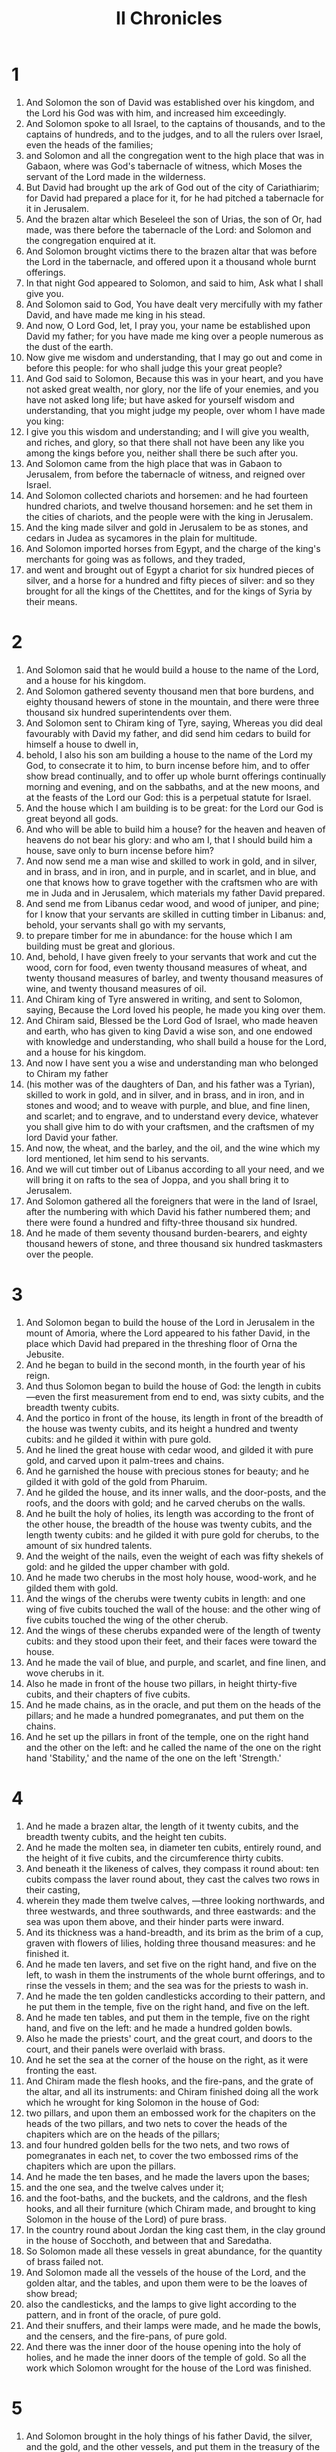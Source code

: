 #+TITLE: II Chronicles
* 1
1. And Solomon the son of David was established over his kingdom, and the Lord his God was with him, and increased him exceedingly.
2. And Solomon spoke to all Israel, to the captains of thousands, and to the captains of hundreds, and to the judges, and to all the rulers over Israel, even the heads of the families;
3. and Solomon and all the congregation went to the high place that was in Gabaon, where was God's tabernacle of witness, which Moses the servant of the Lord made in the wilderness.
4. But David had brought up the ark of God out of the city of Cariathiarim; for David had prepared a place for it, for he had pitched a tabernacle for it in Jerusalem.
5. And the brazen altar which Beseleel the son of Urias, the son of Or, had made, was there before the tabernacle of the Lord: and Solomon and the congregation enquired at it.
6. And Solomon brought victims there to the brazen altar that was before the Lord in the tabernacle, and offered upon it a thousand whole burnt offerings.
7. In that night God appeared to Solomon, and said to him, Ask what I shall give you.
8. And Solomon said to God, You have dealt very mercifully with my father David, and have made me king in his stead.
9. And now, O Lord God, let, I pray you, your name be established upon David my father; for you have made me king over a people numerous as the dust of the earth.
10. Now give me wisdom and understanding, that I may go out and come in before this people: for who shall judge this your great people?
11. And God said to Solomon, Because this was in your heart, and you have not asked great wealth, nor glory, nor the life of your enemies, and you have not asked long life; but have asked for yourself wisdom and understanding, that you might judge my people, over whom I have made you king:
12. I give you this wisdom and understanding; and I will give you wealth, and riches, and glory, so that there shall not have been any like you among the kings before you, neither shall there be such after you.
13. And Solomon came from the high place that was in Gabaon to Jerusalem, from before the tabernacle of witness, and reigned over Israel.
14. And Solomon collected chariots and horsemen: and he had fourteen hundred chariots, and twelve thousand horsemen: and he set them in the cities of chariots, and the people were with the king in Jerusalem.
15. And the king made silver and gold in Jerusalem to be as stones, and cedars in Judea as sycamores in the plain for multitude.
16. And Solomon imported horses from Egypt, and the charge of the king's merchants for going was as follows, and they traded,
17. and went and brought out of Egypt a chariot for six hundred pieces of silver, and a horse for a hundred and fifty pieces of silver: and so they brought for all the kings of the Chettites, and for the kings of Syria by their means.
* 2
1. And Solomon said that he would build a house to the name of the Lord, and a house for his kingdom.
2. And Solomon gathered seventy thousand men that bore burdens, and eighty thousand hewers of stone in the mountain, and there were three thousand six hundred superintendents over them.
3. And Solomon sent to Chiram king of Tyre, saying, Whereas you did deal favourably with David my father, and did send him cedars to build for himself a house to dwell in,
4. behold, I also his son am building a house to the name of the Lord my God, to consecrate it to him, to burn incense before him, and to offer show bread continually, and to offer up whole burnt offerings continually morning and evening, and on the sabbaths, and at the new moons, and at the feasts of the Lord our God: this is a perpetual statute for Israel.
5. And the house which I am building is to be great: for the Lord our God is great beyond all gods.
6. And who will be able to build him a house? for the heaven and heaven of heavens do not bear his glory: and who am I, that I should build him a house, save only to burn incense before him?
7. And now send me a man wise and skilled to work in gold, and in silver, and in brass, and in iron, and in purple, and in scarlet, and in blue, and one that knows how to grave together with the craftsmen who are with me in Juda and in Jerusalem, which materials my father David prepared.
8. And send me from Libanus cedar wood, and wood of juniper, and pine; for I know that your servants are skilled in cutting timber in Libanus: and, behold, your servants shall go with my servants,
9. to prepare timber for me in abundance: for the house which I am building must be great and glorious.
10. And, behold, I have given freely to your servants that work and cut the wood, corn for food, even twenty thousand measures of wheat, and twenty thousand measures of barley, and twenty thousand measures of wine, and twenty thousand measures of oil.
11. And Chiram king of Tyre answered in writing, and sent to Solomon, saying, Because the Lord loved his people, he made you king over them.
12. And Chiram said, Blessed be the Lord God of Israel, who made heaven and earth, who has given to king David a wise son, and one endowed with knowledge and understanding, who shall build a house for the Lord, and a house for his kingdom.
13. And now I have sent you a wise and understanding man who belonged to Chiram my father
14. (his mother was of the daughters of Dan, and his father was a Tyrian), skilled to work in gold, and in silver, and in brass, and in iron, and in stones and wood; and to weave with purple, and blue, and fine linen, and scarlet; and to engrave, and to understand every device, whatever you shall give him to do with your craftsmen, and the craftsmen of my lord David your father.
15. And now, the wheat, and the barley, and the oil, and the wine which my lord mentioned, let him send to his servants.
16. And we will cut timber out of Libanus according to all your need, and we will bring it on rafts to the sea of Joppa, and you shall bring it to Jerusalem.
17. And Solomon gathered all the foreigners that were in the land of Israel, after the numbering with which David his father numbered them; and there were found a hundred and fifty-three thousand six hundred.
18. And he made of them seventy thousand burden-bearers, and eighty thousand hewers of stone, and three thousand six hundred taskmasters over the people.
* 3
1. And Solomon began to build the house of the Lord in Jerusalem in the mount of Amoria, where the Lord appeared to his father David, in the place which David had prepared in the threshing floor of Orna the Jebusite.
2. And he began to build in the second month, in the fourth year of his reign.
3. And thus Solomon began to build the house of God: the length in cubits—even the first measurement from end to end, was sixty cubits, and the breadth twenty cubits.
4. And the portico in front of the house, its length in front of the breadth of the house was twenty cubits, and its height a hundred and twenty cubits: and he gilded it within with pure gold.
5. And he lined the great house with cedar wood, and gilded it with pure gold, and carved upon it palm-trees and chains.
6. And he garnished the house with precious stones for beauty; and he gilded it with gold of the gold from Pharuim.
7. And he gilded the house, and its inner walls, and the door-posts, and the roofs, and the doors with gold; and he carved cherubs on the walls.
8. And he built the holy of holies, its length was according to the front of the other house, the breadth of the house was twenty cubits, and the length twenty cubits: and he gilded it with pure gold for cherubs, to the amount of six hundred talents.
9. And the weight of the nails, even the weight of each was fifty shekels of gold: and he gilded the upper chamber with gold.
10. And he made two cherubs in the most holy house, wood-work, and he gilded them with gold.
11. And the wings of the cherubs were twenty cubits in length: and one wing of five cubits touched the wall of the house: and the other wing of five cubits touched the wing of the other cherub.
13. And the wings of these cherubs expanded were of the length of twenty cubits: and they stood upon their feet, and their faces were toward the house.
14. And he made the vail of blue, and purple, and scarlet, and fine linen, and wove cherubs in it.
15. Also he made in front of the house two pillars, in height thirty-five cubits, and their chapters of five cubits.
16. And he made chains, as in the oracle, and put them on the heads of the pillars; and he made a hundred pomegranates, and put them on the chains.
17. And he set up the pillars in front of the temple, one on the right hand and the other on the left: and he called the name of the one on the right hand 'Stability,' and the name of the one on the left 'Strength.'
* 4
1. And he made a brazen altar, the length of it twenty cubits, and the breadth twenty cubits, and the height ten cubits.
2. And he made the molten sea, in diameter ten cubits, entirely round, and the height of it five cubits, and the circumference thirty cubits.
3. And beneath it the likeness of calves, they compass it round about: ten cubits compass the laver round about, they cast the calves two rows in their casting,
4. wherein they made them twelve calves, —three looking northwards, and three westwards, and three southwards, and three eastwards: and the sea was upon them above, and their hinder parts were inward.
5. And its thickness was a hand-breadth, and its brim as the brim of a cup, graven with flowers of lilies, holding three thousand measures: and he finished it.
6. And he made ten lavers, and set five on the right hand, and five on the left, to wash in them the instruments of the whole burnt offerings, and to rinse the vessels in them; and the sea was for the priests to wash in.
7. And he made the ten golden candlesticks according to their pattern, and he put them in the temple, five on the right hand, and five on the left.
8. And he made ten tables, and put them in the temple, five on the right hand, and five on the left: and he made a hundred golden bowls.
9. Also he made the priests' court, and the great court, and doors to the court, and their panels were overlaid with brass.
10. And he set the sea at the corner of the house on the right, as it were fronting the east.
11. And Chiram made the flesh hooks, and the fire-pans, and the grate of the altar, and all its instruments: and Chiram finished doing all the work which he wrought for king Solomon in the house of God:
12. two pillars, and upon them an embossed work for the chapiters on the heads of the two pillars, and two nets to cover the heads of the chapiters which are on the heads of the pillars;
13. and four hundred golden bells for the two nets, and two rows of pomegranates in each net, to cover the two embossed rims of the chapiters which are upon the pillars.
14. And he made the ten bases, and he made the lavers upon the bases;
15. and the one sea, and the twelve calves under it;
16. and the foot-baths, and the buckets, and the caldrons, and the flesh hooks, and all their furniture (which Chiram made, and brought to king Solomon in the house of the Lord) of pure brass.
17. In the country round about Jordan the king cast them, in the clay ground in the house of Socchoth, and between that and Saredatha.
18. So Solomon made all these vessels in great abundance, for the quantity of brass failed not.
19. And Solomon made all the vessels of the house of the Lord, and the golden altar, and the tables, and upon them were to be the loaves of show bread;
20. also the candlesticks, and the lamps to give light according to the pattern, and in front of the oracle, of pure gold.
21. And their snuffers, and their lamps were made, and he made the bowls, and the censers, and the fire-pans, of pure gold.
22. And there was the inner door of the house opening into the holy of holies, and he made the inner doors of the temple of gold. So all the work which Solomon wrought for the house of the Lord was finished.
* 5
1. And Solomon brought in the holy things of his father David, the silver, and the gold, and the other vessels, and put them in the treasury of the house of the Lord.
2. Then Solomon assembled all the elders of Israel, and all the heads of the tribes, even the leaders of the families of the children of Israel, to Jerusalem, to bring up the ark of the covenant of the Lord out of the city of David, —this is Sion.
3. And all Israel were assembled to the king in the feast, this is the seventh month.
4. And all the elders of Israel came; and all the Levites took up the ark,
5. and the tabernacle of witness, and all the holy vessels that were in the tabernacle; and the priests and the Levites brought it up.
6. And king Solomon, and all the elders of Israel, and the religious of them, and they of them that were gathered before the ark, were sacrificing calves and sheep, which could not be numbered or reckoned for multitude.
7. And the priests brought in the ark of the covenant of the Lord into its place, into the oracle of the house, even into the holy of holies, under the wings of the cherubs.
8. And the cherubs stretched out their wings over the place of the ark, and the cherubs covered the ark, and its staves above.
9. And the staves projected, and the heads of the staves were seen from the holy place in front of the oracle, they were not seen without: and there they were to this day.
10. There was nothing in the ark except the two tables which Moses placed there in Choreb, which God gave in covenant with the children of Israel, when they went out of the land of Egypt.
11. And it came to pass, when the priests when out of the holy place, (for all the priests that were found were sanctified, they were not then arranged according to their daily course,)
12. that all the singing Levites assigned to the sons of Asaph, to Aeman, to Idithun, and to his sons, and to his brethren, of them that were clothed in linen garments, with cymbals and lutes and harps, were standing before the altar, and with them a hundred and twenty priests, blowing trumpets.
13. And there was one voice in the trumpeting and in the psalm-singing, and in the loud utterance with one voice to give thanks and praise the Lord; and when they raised their voice together with trumpets and cymbals, and instruments of music, and said, Give thanks to the Lord, for it is good, for his mercy endures for ever:—then the house was filled with the cloud of the glory of the Lord.
14. And the priests could not stand to minister because of the cloud: for the glory of the Lord filled the house of God.
* 6
1. Then said Solomon, The Lord said that he would dwell in thick darkness.
2. But I have built a house to your name, holy to you, and prepared for you to dwell in for ever.
3. And the king turned his face, and blessed all the congregation of Israel: and all the congregation of Israel stood by.
4. And he said, Blessed be the Lord God of Israel: he has even fulfilled with his hands as he spoke with his mouth to my father David, saying,
5. From the day when I brought up my people out of the land of Egypt, I chose no city of all the tribes of Israel, to build a house that my name should be there; neither did I choose a man to be a leader over my people Israel.
6. But I chose Jerusalem that my name should be there; and I chose David to be over my people Israel.
7. And it came into the heart of David my father, to build a house for the name of the Lord God of Israel.
8. But the Lord said to my father David, Whereas it came into your heart to build a house for my name, you did well that it came into your heart.
9. Nevertheless you shall not build the house; for your son who shall come forth out of your loins, he shall build the house for my name.
10. And the Lord has confirmed this word, which he spoke; and I am raised up in the room of my father David, and I sit upon the throne of Israel as the Lord said, and I have built the house for the name of the Lord God of Israel:
11. and I have set there the ark in which is the covenant of the Lord, which he made with Israel.
12. And he stood before the altar of the Lord in the presence of all the congregation of Israel, and spread out his hands.
13. For Solomon had made a brazen scaffold, and set it in the midst of the court of the sanctuary; the length of it was five cubits, and the breadth of it five cubits, and the height of it three cubits: and he stood upon it, and fell upon his knees before the whole congregation of Israel, and spread abroad his hands to heaven,
14. and said, Lord God of Israel, there is no God like you in heaven, or on the earth; keeping covenant and mercy with your servants that walk before you with their whole heart.
15. Even as you have kept them with your servant David my father, as you have spoken to him in words:—you have both spoken with your mouth, and have fulfilled it with your hands, as it is this day.
16. and now, Lord God of Israel, keep with your servant David my father the things which you spoke to him, saying, There shall not fail you a man before me sitting on the throne of Israel, if only your sons will take heed to their way to walk in my law, as you did walk before me.
17. And now, Lord God of Israel, let, I pray you, your word be confirmed, which you have spoken to your servant David.
18. For will God indeed dwell with men upon the earth? if the heaven and the heaven of heavens will not suffice you, what then is this house which I have built?
19. Yet you shall have respect to the prayer of your servant, and to my petition, O Lord God, so as to listen to the petition and the prayer which your servant prays before you this day:
20. so that your eyes should be open over this house by day and by night, towards this place, whereon you said your name should be called, so as to hear the prayer which your servant prays towards this house.
21. And you shall hear the supplication of your servant, and of your people Israel, whatever prayers they shall make towards this place: and you shall listen in your dwelling-place out of heaven, yes you shall hear, and be merciful.
22. If a man sin against his neighbor, and he bring an oath upon him so as to make him swear, and he come and swear before the altar in this house;
23. then shall you listen out of heaven, and do, and judge your servants, to recompense the transgressor, and to return his ways upon his head: and to justify the righteous, to recompense him according to his righteousness.
24. And if your people Israel should be put to the worse before the enemy, if they should sin against you, and then turn and confess to your name, and pray and make supplication before you in this house;
25. then shall you listen out of heaven and shall be merciful to the sins of your people Israel, and you shall restore them to the land which you gave to them and to their fathers.
26. When heaven is restrained, and there is no rain, because they shall have sinned against you, and when they shall pray towards this place, and praise your name, and shall turn from their sins, because you shall afflict them;
27. then shall you listen from heaven, and you shall be merciful to the sins of your servants, and of your people Israel; for you shall show them the good way in which they shall walk; and you shall send rain upon your land, which you gave to your people for an inheritance.
28. If there should be famine upon the land, if there should be death, a pestilent wind an blight; if there should be locust and caterpiller, and if the enemy should harass them before their cities: in whatever plague and whatever distress they may be;
29. Then whatever prayer and whatever supplication shall be made by any man and all your people Israel, if a man should know his own plague and his own sickness, and should spread forth his hands toward this house;
30. then shall you hear from heaven, out of your prepared dwelling-place, and shall be merciful, and shall recompense to the man according to his ways, as you shall know his heart to be; for you alone know the heart of the children of men:
31. that they may reverence all your ways all the days which they live upon the face of the land, which you gave to our fathers.
32. And every stranger who is not himself of your people Israel, and who shall have come from a distant land because of your great name, and your mighty hand, and your high arm; when they shall come and worship toward this place; —
33. then shall you listen out of heaven, out of your prepared dwelling-place, and shall do according to all that the stranger shall call upon you for; that all the nations of the earth may know your name, and that they may fear you, as your people Israel do, and that they may know that your name is called upon this house which I have built.
34. And if your people shall go forth to war against their enemies by the way by which you shall send them, and shall pray to you toward this city which you have chosen, and toward the house which I have built to your name;
35. then shall you hear out of heaven their prayer and their supplication, and maintain their cause.
36. Whereas if they shall sin against you, (for there is no man who will not sin,) and you shall strike them, and deliver them up before their enemies, and they that take them captive shall carry them away into a land of enemies, to a land far off or near;
37. and if they shall repent in their land whither they were carried captive, and shall also turn and make supplication to you in their captivity, saying, We have sinned, we have transgressed, we have wrought unrighteously;
38. and if they shall turn to you with all their heart and all their soul in the land of them that carried them captives, whither they carried them captives, and shall pray toward their land which you gave to their fathers, and the city which you did choose, and the house which I built to your name:—
39. then shall you hear out of heaven, out of your prepared dwelling-place, their prayer and their supplication, and you shall execute justice, and shall be merciful to your people that sin against you.
40. And now, Lord, let, I pray you, your eyes be opened, and your ears be attentive to the petition made in this place.
41. And now, O Lord God, arise into your resting-place, you, and the ark of your strength: let your priests, O Lord God, clothe themselves with salvation, and your sons rejoice in prosperity.
42. O Lord God, turn not away the face of your anointed: remember the mercies of your servant David.
* 7
1. And when Solomon had finished praying, then the fire came down from heaven, and devoured the whole burnt offerings and the sacrifices; and the glory of the Lord filled the house.
2. And the priests could not enter into the house of the Lord at that time, for the glory of the Lord filled the house.
3. And all the children of Israel saw the fire descending, and the glory of the Lord was upon the house: and they fell upon their face to the ground on the pavement, and worshipped, and praised the Lord; for it is good to do so, because his mercy endures for ever.
4. And the king and all the people were offering sacrifices before the Lord.
5. And king Solomon offered a sacrifice of calves twenty and two thousand, of sheep a hundred and twenty thousand: so the king and all the people dedicated the house of God.
6. And the priests were standing at their watches, and the Levites with instruments of music of the Lord, belonging to king David, to give thanks before the Lord, for his mercy endures for ever, with the hymns of David, by their ministry: and the priests were blowing the trumpets before them, and all Israel standing.
7. And Solomon consecrated the middle of the court that was in the house of the Lord: for he offered there the whole burnt offerings and the fat of the peace-offerings, for the brazen altar which Solomon had made was not sufficient to receive the whole burnt offerings, and the meat-offerings, and the fat.
8. And Solomon kept the feast at that time seven days, and all Israel with him, a very great assembly, from the entering in of Aemath, and as far as the river of Egypt.
9. And on the eighth day he kept a solemn assembly: for he kept a feast of seven days as the dedication of the altar.
10. And on the twenty-third day of the seventh month he dismissed the people to their tents, rejoicing, and with a glad heart because of the good deeds which the Lord had done to David, and to Solomon, and to Israel his people.
11. So Solomon finished the house of the Lord, and the king's house: and in whatever Solomon wished in his heart to do in the house of the Lord and in his own house, he prospered.
12. And the Lord appeared to Solomon by night, and said to him, I have heard your prayer, and I have chosen this place to myself for a house of sacrifice.
13. If I should restrain the heaven and there should be no rain, and if I should command the locust to devour the trees, and if I should send pestilence upon my people;
14. then if my people, on whom my name is called, should repent, and pray, and seek my face, and turn from their evil ways, I also will hear from heaven, and I will be merciful to their sins, and I will heal their land.
15. And now my eyes shall be open, and my ears attentive to the prayer of this place.
16. And now I have chosen and sanctified this house, that my name should be there for ever: and my eyes and my heart shall be there always.
17. And if you will walk before me as David your father did, and will do according to all that I have commanded you, and will keep my ordinances and my judgments;
18. then will I establish the throne of your kingdom, as I covenanted with David your father, saying, There shall not fail you a man ruling in Israel.
19. But if you° should turn away, and forsake my ordinances and my commandments, which I have set before you, and go and serve other gods, and worship them;
20. then will I remove you from the land which I gave them; and this house which I have consecrated to my name I will remove out of my sight, and I will make it a proverb and a byword among all nations.
21. And as for this lofty house, every one that passes by it shall be amazed, and shall say, Therefore has the Lord done thus to this land, and to this house?
22. And men shall say, Because they forsook the Lord God of their fathers, who brought them out of the land of Egypt, and they attached themselves to other gods, and worshipped them, and served them: and therefore he has brought upon them all this evil.
* 8
1. And it came to pass after twenty years, in which Solomon built the house of the Lord, and his own house,
2. that Solomon rebuilt the cities which Chiram had given to Solomon, and caused the children of Israel to dwell in them.
3. And Solomon came to Baesoba, and fortified it.
4. And he built Thoedmor in the wilderness, and all the strong cities which he built in Emath.
5. And he built Baethoron the upper, and Baethoron the lower, strong cities, —they had walls, gates, and bars;
6. and Balaath, and all the strong cities which Solomon had, and all his chariot cities, and cities of horsemen, and all things that Solomon desired according to his desire of building, in Jerusalem, and in Libanus, and in all his kingdom.
7 . As for all the people that was left of the Chettites, and the Amorites, and the Pherezites, and the Evites, and the Jebusites, who are not of Israel,
8. but were of the children of them whom the children Israel destroyed not, that were left after them in the land, even them did Solomon make tributaries to this day.
9. But Solomon did not make any of the children of Israel servants in his kingdom; for, behold, they were warriors and rulers, and mighty men, and captains of chariots and horsemen.
10. And these are the chiefs of the officers of king Solomon, two hundred and fifty overseeing the work among the people.
11. And Solomon brought up the daughter of Pharao from the city of David to the house which he had built for her: for he said, My wife shall not dwell in the city of David, the king of Israel, for the place is holy into which the ark of the Lord has entered.
12. Then Solomon offered up to the Lord whole burnt offerings on the altar which he had built to the Lord before the temple,
13. according to the daily rate, to offer up sacrifices according to the commandments of Moses, on the sabbaths, and at the new moons, and at the feasts, three times in the year, at the feast of unleavened bread, and at the feast of weeks, and at the feast of tabernacles.
14. And he established, according to the order of his father David, the courses of the priests, and that according to their public ministrations: and the Levites were appointed over their charges, to praise and minister before the priests according to the daily order: and the porters were appointed according to their courses to the different gates: for thus were the commandments of David the man of God.
15. They transgressed not the commandments of the king concerning the priests and the Levites with regard to everything else, and with regard to the treasures.
16. Now all the work had been prepared from the day when the foundation was laid, until Solomon finished the house of the Lord.
17. Then Solomon went to Gasion Gaber, and to Aelath near the sea in the land of Idumea.
18. And Chiram sent by the hand of his servants ships, and servants skilled in naval affairs; and they went with the servants of Solomon to Sophira, and brought thence four hundred and fifty talents of gold, and they came to king Solomon.
* 9
1. And the queen of Saba heard of the name of Solomon, and she came to Jerusalem with a very large force, to prove Solomon with hard questions, and she had camels bearing spices in abundance, and gold, and precious stones: and she came to Solomon, and told him all that was in her mind.
2. And Solomon told her all her words; and there passed not a word from Solomon which he told her not.
3. And the queen of Saba saw the wisdom of Solomon, and the house which he had built,
4. and the meat of the tables, and the sitting of his servants, and the standing of his ministers, and their raiment; and his cupbearers, and their apparel; and the whole burnt offerings which he offered up in the house of the Lord; then she was in ecstasy.
5. And she said to the king, It was a true report which I heard in my land concerning your words, and concerning your wisdom.
6. Yet I believed not the reports until I came, and my eyes saw: and, behold, the half of the abundance of your wisdom was not told me: you have exceeded the report which I heard.
7. Blessed are your men, blessed are these your servants, who stand before you continually, and hear your wisdom.
8. Blessed be the Lord your God, who took pleasure in you, to set you upon his throne for a king, to the Lord your God: forasmuch as the Lord your God loved Israel to establish them for ever, therefore he has set you over them for a king to execute judgment and justice.
9. And she gave the king a hundred and twenty talents of gold, and spices in very great abundance, and precious stones: and there were not any where else such spices as those which the queen of Saba gave king Solomon.
10. And the servants of Solomon and the servants of Chiram brought gold to Solomon out of Suphir, and pine timber, and precious stones.
11. And the king made of the pine timber steps to the house of the Lord, and to the king's house, and harps and lutes for the singers: and such were not seen before in the land of Juda.
12. And king Solomon gave to the queen of Saba all that she requested, besides all that she brought to king Solomon: and she returned to her own land.
13. And the weight of the gold that was brought to Solomon in one year was six hundred and sixty-six talents of gold,
14. besides what the men who were regularly appointed and the merchants brought, and all the kings of Arabia and princes of the land: all brought gold and silver to king Solomon.
15. And king Solomon made two hundred shields of beaten gold: there were six hundred shekels of pure gold to one shield.
16. And three hundred buckles of beaten gold: the weight of three hundred gold shekels went to one buckler: and the king placed them in the house of the forest of Lebanon.
17. And the king made a great throne of ivory, and he gilded it with pure gold.
18. And there were six steps to the throne, riveted with gold, and elbows on either side of the seat of the throne, and two lions standing by the elbows:
19. and twelve lions standing there on the six steps on each side. There was not the like in any other kingdom.
20. And all king Solomon's vessels were of gold, and all the vessels of the house of the forest of Lebanon were covered with gold: silver was not thought anything of in the days of Solomon.
21. For a ship went for the king to Tharsis with the servants of Chiram: once every three years came vessels from Tharsis to the king, laden with gold, and silver, and ivory, and apes.
22. And Solomon exceeded all other kings both in riches and wisdom.
23. And all the kings of the earth sought the presence of Solomon, to hear his wisdom, which God had put in his heart.
24. And they brought every one his gifts, silver vessels and golden vessels, and raiment, myrrh and spices, horses and mules, a rate every year.
25. And Solomon had four thousand mares for chariots, and twelve thousand horsemen; and he put them in the chariot cities, and with the king in Jerusalem.
26. And he rules over all the kings from the river even to the land of the Philistines, and to the borders of Egypt.
27. And the king made gold and silver in Jerusalem as stones, and cedars as the sycamore trees in the plain for abundance.
28. And Solomon imported horses from Egypt, and from every other country.
29. And the rest of the acts of Solomon, the first and the last, behold, these are written in the words of Nathan the prophet, and in the words of Achia the Selonite, and in the visions of Joel the seer concerning Jeroboam the son of Nabat.
30. And Solomon reigned over all Israel forty years.
31. And Solomon fell asleep, and they buried him in the city of David his father: and Roboam his son reigned in his stead.
* 10
1. And Roboam came to Sychem: for all Israel came to Sychem to make him king.
2. And it came to pass when Jeroboam the son of Nabat heard it, (now he was in Egypt, forasmuch as he had fled there from the face of king Solomon, and Jeroboam lived in Egypt,) that Jeroboam returned out of Egypt.
3. And they sent and called him: and Jeroboam and all the congregation came to Roboam, saying,
4. Your father made our yoke grievous: now then abate somewhat of your father's grievous rule, and of his heavy yoke which he put upon us, and we will serve you.
5. And he said to them, Go away for three days, and then come to me. So the people departed.
6. And king Roboam assembled the elders that stood before his father Solomon in his life-time, saying, How do you° counsel me to return an answer to this people?
7. And they spoke to him, saying, If you would this day befriend this people, and be kind to them, and speak to them good words, then will they be your servants for ever.
8. But he forsook the advice of the old men, who took counsel with him, and he took counsel with the young men who had been brought up with him, who stood before him.
9. And he said to them, What do you° advise that I should answer this people, who spoke to me, saying, Ease somewhat of the yoke which your father laid upon us?
10. And the young men that had been brought up with him spoke to him, saying, Thus shall you speak to the people that spoke to you, saying, Your father made our yoke heavy, and do you lighten somewhat of it from us; thus shall you say, My little finger shall be thicker than my father's loins.
11. And whereas my father chastised you with a heavy yoke, I will also add to your yoke: my father chastised you with whips, and I will chastise you with scorpions.
12. And Jeroboam and all the people came to Roboam on the third day, as the king had spoken, saying, Return to me on the third day.
13. And the king answered harshly; and king Roboam forsook the counsel of the old men,
14. and spoke to them according to the counsel of the young men, saying, My father made your yoke heavy, but I will add to it: my father chastised you with whips, but I will chastise you with scorpions.
15. And the king listened not to the people, for there was a change of their minds from God, saying, The Lord has confirmed his word, which he spoke by the hand of Achia the Selonite concerning Jeroboam the son of Nabat, and concerning all Israel;
16. for the king did not listen to them. And the people answered the king, saying, What portion have we in David, or inheritance in the son of Jessae? to your tents, O Israel: now see to your own house, David. So all Israel went to their tents.
17. But the men of Israel, even those who lived in the cities of Juda, remained and made Roboam king over them.
18. And king Roboam sent to them Adoniram that was over the tribute; and the children of Israel stoned him with stones, and he died. And king Roboam hasted to mount his chariot, to flee to Jerusalem.
19. So Israel rebelled against the house of David until this day.
* 11
1. And Roboam came to Jerusalem; and he assembled Juda and Benjamin, a hundred and eighty thousand young men fit for war, and he waged war with Israel to recover the kingdom to Roboam.
2. And the Word of the Lord came to Samaias the man of God, saying,
3. Speak to Roboam the son of Solomon, and to all Juda and Benjamin, saying,
4. Thus says the Lord, You° shall not go up, and you° shall not war against your brethren: return every one to his home; for this thing is of me. And they listened to the word of the Lord, and returned from going against Jeroboam.
5. And Roboam lived in Jerusalem, and he built walled cities in Judea.
6. And he built Bethleem, and Aetan and Thecoe,
7. and Baethsura, and Sochoth, and Odollam,
8. and Geth, and Marisa, and Ziph,
9. and Adorai, and Lachis, and Azeca,
10. and Saraa, and Aelom, and Chebron, which belong to Juda and Benjamin, walled cities.
11. And he fortified them with walls, and placed in them captains, and stores of provisions, oil and wine,
12. shields and spears in every several city, and he fortified them very strongly, and he had on his side Juda and Benjamin.
13. And the priests and the Levites who were in all Israel were gathered to him out of all the coasts.
14. For the Levites left the tents of their possession, and went to Juda to Jerusalem, because Jeroboam and his sons had ejected them so that they should not minister to the Lord.
15. And he made for himself priests of the high places, and for the idols, and for the vanities, and for the calves which Jeroboam made.
16. And he cast out from the tribes of Israel those who set their heart to seek the Lord God of Israel: and they came to Jerusalem, to sacrifice to the Lord God of their fathers.
17. And they strengthened the kingdom of Juda; and Juda strengthened Roboam the son of Solomon for three years, for he walked three years in the ways of David and Solomon.
18. And Roboam took to himself for a wife, Moolath daughter of Jerimuth the son of David, and Abigaia daughter of Heliab the son of Jessae.
19. And she bore him sons; Jeus, and Samoria, and Zaam.
20. And afterwards he took to himself Maacha the daughter of Abessalom; and she bore him Abia, and Jetthi, and Zeza, and Salemoth.
21. And Roboam loved Maacha the daughter of Abessalom more than all his wives and all his concubines: for he had eighteen wives and sixty concubines; and he begot twenty-eight sons, and sixty daughters.
22. And he made Abia the son of Maacha chief, even a leader among his brethren, for he intended to make him king.
23. And he was exalted beyond all his other sons in all the coasts of Juda and Benjamin, and in the strong cities; and he gave them provisions in great abundance: and he desired many wives.
* 12
1. And it came to pass when the kingdom of Roboam was established, and when he had grown strong, that he forsook the commandments of the Lord, and all Israel with him.
2. And it came to pass in the fifth year of the reign of Roboam, Susakim king of Egypt came up against Jerusalem, because they had sinned against the Lord,
3. with twelve hundred chariots, and sixty thousand horses: and there was no number of the multitude that came with him from Egypt; Libyans, Trogodytes, and Ethiopians.
4. And they obtained possession of the strong cities, which were in Juda, and came to Jerusalem.
5. And Samaias the prophet came to Roboam, and to the princes of Juda that were gathered to Jerusalem for fear of Susakim, and said to them, Thus said the Lord, You° have left me, and I will leave you in the hand of Susakim.
6. And the elders of Israel and the king were ashamed, and said, The Lord is righteous.
7. And when the Lord saw that they repented, then came the word of the Lord to Samaias, saying, They have repented; I will not destroy them, but I will set them in safety for a little while, and my wrath shall not be poured out on Jerusalem.
8. Nevertheless they shall be servants, and know my service, and the service of the kings of the earth.
9. So Susakim king of Egypt went up against Jerusalem, and took the treasures that were in the house of the Lord, and the treasures that were in the king's house: he took all; and he took the golden shields which Solomon had made.
10. And king Roboam made brazen shields instead of them. And Susakim set over him captains of footmen, as keepers of the gate of the king.
11. And it came to pass, when the king went into the house of the Lord, the guards and the footmen went in, and they that returned to meet the footmen.
12. And when he repented, the anger of the Lord turned from him, and did not destroy him utterly; for there were good things in Juda.
13. So king Roboam strengthened himself in Jerusalem, and reigned: and Roboam was forty and one years old when he began to reign, and he reigned seventeen years in Jerusalem, in the city which the Lord chose out of all the tribes of the children of Israel to call his name there: and his mother's name was Noomma the Ammanitess.
14. And he did evil, for he directed not his heart to seek the Lord.
15. And the acts of Roboam, the first and the last, behold, are they not written in the book of Samaia the prophet, and Addo the seer, with his achievements.
16. And Roboam made war with Jeroboam all his days. And Roboam died with his fathers, and was buried in the city of David: and Abia his son reigned in his stead.
* 13
1. In the eighteenth year of the reign of Jeroboam Abia began to reign over Juda.
2. He reigned three years in Jerusalem. And his mother's name was Maacha, daughter of Uriel of Gabaon. And there was war between Abia and Jeroboam.
3. And Abia set the battle in array with an army, with mighty men of war, even four hundred thousand mighty men: and Jeroboam set the battle in array against him with eight hundred thousand, they were mighty warriors of the host.
4. And Abia rose up from the mount Somoron, which is in mount Ephraim, and said, Hear you°, Jeroboam, and all Israel:
5 . Is it not for you to know that the Lord God of Israel has given a king over Israel for ever to David, and to his sons, by a covenant of salt?
6. But Jeroboam the son of Nabat, the servant of Solomon the son of David, is risen up, and has revolted from his master:
7. and there are gathered to him pestilent men, transgressors, and he has risen up against Roboam the son of Solomon, while Roboam was young and fearful in heart, and he withstood him not.
8. And now you° profess to resist the kingdom of the Lord in the hand of the sons of David; and you° are a great multitude, and with you are golden calves, which Jeroboam made you for gods.
9. Did you° not cast out the priests of the Lord, the sons of Aaron, and the Levites, and make to yourselves priests of the people of any other land? whoever came to consecrate himself with a calf of the heard and seven rams, he forthwith became a priest to that which is no god.
10. But we have not forsaken the Lord our God, and his priests, the sons of Aaron, and the Levites, minister to the Lord; and in their daily courses
11. they sacrifice to the Lord whole burnt offering, morning and evening, and compound incense, and set the show bread on the pure table; and there is the golden candlestick, and the lamps for burning, to light in the evening: for we keep the charge of the Lord God of our fathers; but you° have forsaken him.
12. And, behold, the Lord and his priests are with us at our head, and the signal trumpets to sound an alarm over us. Children of Israel, fight not against the Lord God of our fathers; for you° shall not prosper.
13. Now Jeroboam had caused an ambush to come round upon him from behind: and he himself was before Juda, and the ambush behind.
14. And Juda looked back, and, behold, the battle was against them before and behind: and they cried to the Lord, and the priests sounded with the trumpets.
15. And the men of Juda shouted: and it came to pass, when the men of Juda shouted, that the Lord struck Jeroboam and Israel before Abia and Juda.
16. And the children of Israel fled from before Juda; and the Lord delivered them into their hands.
17. And Abia and his people struck them with a great slaughter: and there fell slain of Israel five hundred thousand mighty men.
18. So the children of Israel were brought low in that day, and the children of Juda prevailed, because they trusted on the Lord God of their fathers.
19. And Abia pursued after Jeroboam, and he took from him the cities, Baethel and her towns, and Jesyna and her towns, and Ephron and her towns.
20. And Jeroboam did not recover strength again all the days of Abia: and the Lord struck him, and he died.
21. But Abia strengthened himself, and took to himself fourteen wives, and he begot twenty-two sons, and sixteen daughters.
22. And the rest of the acts of Abia, and his deeds, and his sayings, are written in the book of the prophet Addo.
* 14
1. And Abia died with his fathers, and they buried him in the city of David; and Asa his son reigned in his stead. In the days of Asa the land of Juda had rest ten years.
2. And he did that which was good and right in the sight of the Lord his God.
3. And he removed the altars of the strange gods, and the high places, and broke the pillars in pieces, and cut down the groves:
4. and he told Juda to seek earnestly the Lord God of their fathers, and to perform the law and commandments.
5. And he removed from all the cities of Juda the altars and the idols, and established in quietness
6. fortified cities in the land of Juda; for the land was quiet, and he had no war in these years; for the Lord gave him rest.
7. And he said to Juda, Let us fortify these cities, and make walls, and towers, and gates, and bars: we shall prevail over the land, for as we have sought out the Lord our God, he has sought out us, and has given us rest round about, and prospered us.
8. And Asa had a force of armed men bearing shields and spears in the land of Juda, even three hundred thousand, and in the land of Benjamin two hundred and eighty thousand targeteers and archers: all these were mighty warriors.
9. And Zare the Ethiopian went out against them, with a force of a million, and three hundred chariots; and came to Maresa.
10. And Asa went out to meet him, and set the battle in array in the valley north of Maresa.
11. And Asa cried to the Lord his God, and said, O Lord, it is not impossible with you to save by many or by few: strengthen us, O Lord our God; for we trust in you, and in your name have we come against this great multitude. O Lord our God, let not man prevail against you.
12. And the Lord struck the Ethiopians before Juda; and the Ethiopians fled.
13. And Asa and his people pursued them to Gedor; and the Ethiopians fell, so that they could not recover themselves; for they were crushed before the Lord, and before his host; and they took many spoils.
14. And they destroyed their towns roundabout Gedor; for a terror of the Lord was upon them: and they spoiled all their cities, for they had much spoil.
15. Also they destroyed the tents of cattle, and the Alimazons, and took many sheep and camels, and returned to Jerusalem.
* 15
1. And Azarias the son of Oded—upon him came the Spirit of the Lord,
2. and he went out to meet Asa, and all Juda and Benjamin, and said, Hear me, Asa, and all Juda and Benjamin. The Lord is with you, while you° are with him; and if you° seek him out, he will be found of you; but if you° forsake him, he will forsake you.
3. And Israel has been a long time without the true God, and without a priest to expound the truth, and without the law.
4. But he shall turn them to the Lord God of Israel, and he will be found of them.
5. And in that time there is no peace to one going out, or to one coming in, for the terror of the Lord is upon all that inhabit the lands.
6. And nation shall fight against nation, and city against city; for God has confounded them with every kind of affliction.
7. But be you° strong, and let not your hands be weakened: for there is a reward for your work.
8. And when Asa heard these words, and the prophesy of Adad the prophet, then he strengthened himself, and cast out the abominations from all the land of Juda and Benjamin, and from the cities which Jeroboam possessed, in mount Ephraim, and he renewed the altar of the Lord, which was before the temple of the Lord.
9. And he assembled Juda and Benjamin, and the strangers that lived with him, of Ephraim, and of Manasse, and of Symeon: for many of Israel were joined to him, when they saw that the Lord his God was with him.
10. And they assembled at Jerusalem in the third month, in the fifteenth year of the reign of Asa.
11. And he sacrificed to the Lord in that day of the spoils which they brought, seven hundred calves and seven thousand sheep.
12. And he entered into a covenant that they should seek the Lord God of their fathers with all their heart and with all their soul.
13. And that whoever should not seek the Lord God of Israel, should die, whether young or old, whether man or woman.
14. And they swore to the Lord with a loud voice, and with trumpets, and with cornets.
15. And all Juda rejoiced concerning the oath: for they swore with all their heart, and they sought him with all their desires; and he was found of them: and the Lord gave them rest round about.
16. And he removed Maacha his mother from being priestess to Astarte; and he cut down the idol, and burnt it in the brook of Kedron.
17. Nevertheless they removed not the high places: they still existed in Israel: nevertheless the heart of Asa was perfect all his days.
18. And he brought in the holy things of David his father, and the holy things of the house of God, silver, and gold, and vessels.
19. And there was no war waged with him until the thirty-fifth year of the reign of Asa.
* 16
1. And in the thirty-eighth year of the reign of Asa, the king of Israel went up against Juda, and built Rama, so as not to allow egress or ingress to Asa king of Juda.
2. And Asa took silver and gold out of the treasures of the house of the Lord, and of the king's house, and sent them to the son of Ader king of Syria, which lived in Damascus, saying,
3. Make a covenant between me and you, and between my father and your father: behold, I have sent you gold and silver: come, and turn away from me Baasa king of Israel, and let him depart from me.
4. And the son of Ader listened to king Asa, and sent the captains of his host against the cities of Israel; and struck Aeon, and Dan, and Abelmain, and all the country round Nephthali.
5. And it came to pass when Baasa heard it he left off building Rama, and put a stop to his work:
6. then king Asa took all Juda, and took the stones of Rama, and its timber, with which Baasa had built; and he built with them Gabae and Maspha.
7. And at that time came Anani the prophet to Asa king of Juda, and said to him, Because you did trust on the king of Syria, and did not trust on the Lord your God, therefore the army of Syria is escaped out of your hand.
8. Were not the Ethiopians and Libyans a great force, in courage, in horsemen, in great numbers? and did not He deliver them into your hands, because you trusted in the Lord?
9. For the eyes of the Lord look upon all the earth, to strengthen every heart that is perfect toward him. In this you have done foolishly; henceforth there shall be war with you.
10. And Asa was angry with the prophet, and put him in prison, for he was angry at this: and Asa vexed some of the people at that time.
11. And, behold, the acts of Asa, the first and the last, are written in the book of the kings of Juda and Israel.
12. And Asa was diseased in his feet in the thirty-ninth year of his reign, until he was very ill: but in his disease he sought not to the Lord, but to the physicians.
13. And Asa slept with his fathers, and died in the forties year of his reign.
14. And they buried him in the sepulchre which he had dug for himself in the city of David, and they laid him on a bed, and filled it with spices and all kinds of perfumes of the apothecaries; and they made for him a very great funeral.
* 17
1. And Josaphat his son reigned in his stead, Josaphat strengthened himself against Israel.
2. And he put garrisons in all the strong cities of Juda, and appointed captains in all the cities of Juda, and in the cities of Ephraim, which Asa his father had taken.
3. And the Lord was with Josaphat, for he walked in the first ways of his father, and did not seek to idols;
4. but he sought to the Lord God of his father, and walked in the commandments of his father, and not according to the works of Israel.
5. And the Lord prospered the kingdom in his hand; and all Juda gave gifts to Josaphat; and he had great wealth and glory.
6. And his heart was exalted in the way of the Lord; and he removed the high places and the groves from the land of Juda.
7. And in the third year of his reign, he sent his chief men, and his mighty men, Abdias and Zacharias, and Nathanael, and Michaias, to teach in the cities of Juda.
8. And with them were the Levites, Samaias, and Nathanias, and Zabdias, and Asiel, and Semiramoth, and Jonathan, and Adonias, and Tobias, and Tobadonias, Levites, and with them Elisama and Joram, the priests.
9. And they taught in Juda, and there was with them the book of the law of the Lord, and they passed through the cities of Juda, and taught the people.
10. And a terror of the Lord was upon all the kingdoms of the land round about Juda, and they made no war against Josaphat.
11. And some of the Philistines brought to Josaphat gifts, and silver, and presents; and the Arabians brought him seven thousand seven hundred rams.
12. And Josaphat increased in greatness exceedingly, and built in Judea places of abode, and strong cities.
13. And he had many works in Judea: and the mighty men of war, the men of strength, were in Jerusalem.
14. And this is their number according to the houses of their fathers; even the captains of thousands in Juda were, Ednas the chief, and with him mighty men of strength three hundred thousand.
15. And after him, Joanan the captain, and with him two hundred eighty thousand.
16. And after him Amasias the son of Zari, who was zealous for the Lord; and with him two hundred thousand mighty men of strength.
17. And out of Benjamin there was a mighty man of strength, even Eliada, and with him two hundred thousand archers and targeteers.
18. And after him Jozabad, and with him a hundred and eighty thousand mighty men of war.
19. These were the king's servants besides those whom the king put in the strong cities in all Judea.
* 18
1. And Josaphat had yet great wealth and glory, and he connected himself by marriage with the house of Achaab.
2. And he went down after a term of years to Achaab to Samaria: and Achaab killed for him sheep and calves, in abundance, and for the people with him, and he much desired him to go up with him to Ramoth of the country of Galaad.
3. And Achaab king of Israel said to Josaphat king of Juda, Will you go with me to Ramoth of the country of Galaad? And he said to him, As I am, so also are you, as your people, so also is my people with you for the war.
4. And Josaphat said to the king of Israel, Seek, I pray you, the Lord today.
5. And the king of Israel gathered the prophets, four hundred men, and said to them, Shall I go to Ramoth Galaad to battle, or shall I forbear? And they said, Go up, and God shall deliver it into the hands of the king.
6. And Josaphat said, Is there not here a prophet of the Lord besides, that we may enquire of him?
7. And the king of Israel said to Josaphat, There is yet one man by whom to enquire of the Lord; but I hate him, for he does not prophesy concerning me for good, for all his days are for evil: this is Michaias the son of Jembla. And Josaphat said, Let not the king say so.
8. And the king called an eunuch, and said, Fetch quickly Michaias the son of Jembla.
9. And the king of Israel and Josaphat king of Juda were sitting each on his throne, and clothed in their robes, sitting in the open space at the entrance of the gate of Samaria: and all the prophets were prophesying before them.
10. And Sedekias son of Chanaan made for himself iron horns, and said, Thus says the Lord, With these you shall thrust Syria until it be consumed.
11. And all the prophets prophesied so, saying, Go up to Ramoth Galaad, and you shall prosper; and the Lord shall deliver it into the hands of the king.
12. And the messenger that went to call Michaias spoke to him, saying, Behold, the prophets have spoken favourably concerning the king with one mouth; let now, I pray you, your words be as the words of one of them, and do you speak good things.
13. And Michaias said, As the Lord lives, whatever God shall say to me, that will I speak.
14. And he came to the king, and the king said to him, Michaias, shall I go up to Ramoth Galaad to battle, or shall I forbear? And he said, Go up, and you shall prosper, and they shall be given into your hands.
15. And the king said to him, How often shall I solemnly charge you that you speak to me nothing but truth in the name of the Lord?
16. And he said, I saw Israel scattered on the mountains, as sheep without a shepherd: and the Lord said, These have no commander; let each return to his home in peace.
17. And the king of Israel said to Josaphat, Said I not to you, that he would not prophesy concerning me good, but evil?
18. But he said, Not so. Hear you° the word of the Lord: I saw the Lord sitting on his throne, and all the host of heaven stood by on his right hand and on his left.
19. And the Lord said, Who will deceive Achaab king of Israel, that he may go up, and fall in Ramoth Galaad? And one spoke this way, and another spoke that way.
20. And there came forth a spirit, and stood before the Lord, and said, I will deceive him. And the Lord said, Whereby?
21. And he said, I will go forth, and will be a lying spirit in the mouth of all his prophets. And the Lord said, You shall deceive him, and shall prevail: go forth, and do so.
22. And now, behold, the Lord has put a false spirit in the mouth of these your prophets, and the Lord has spoken evil against you.
23. Then Sedekias the son of Chanaan drew near, and struck Michaias on the cheek, and said to him, By what way passed the Spirit of the Lord from me to speak to you?
24. And Michaias said, Behold, you shall see in that day, when you shall go from chamber to chamber to hide yourself.
25. And the king of Israel said, Take Michaias, and carry him back to Emer the governor of the city, and to Joas the captain, the king's son;
26. and you° shall say, Thus said the king, Put this fellow into the prison house, and let him eat the bread of affliction, and drink the water of affliction, until I return in peace.
27. And Michaias said, If you do at all return in peace, the Lord has not spoken by me. And he said, Hear, all you° people.
28. So the king of Israel, and Josaphat king of Juda, went up to Ramoth Galaad.
29. And the king of Israel said to Josaphat, Disguise me, and I will enter into the battle: and do you put on my raiment. so the king of Israel disguised himself, and entered into the battle.
30. Now the king of Syria had commanded the captains of the chariots that were with him, saying, Fight neither against small nor great, but only against the king of Israel.
31. And it came to pass, when the captains of the chariots saw Josaphat, that they said, It is the king of Israel: and they compassed him about to fight against him: and Josaphat cried out, and the Lord delivered him; and God turned them away from him.
32. And it came to pass, when the captains of the chariots saw that it was not the king of Israel, that they turned away from him.
33. And a man drew a bow with a good aim, and struck the king of Israel between the lungs and the breast-plate: and he said to the charioteer, Turn your hand, drive me out of the battle, for I am wounded.
34. And the battle turned in that day; and the king of Israel remained on the chariot against Syria until evening, and died at sunset.
* 19
1. And Josaphat king of Juda returned to his house at Jerusalem.
2. And there went out to meet him Jeu the prophet the son of Anani, and said to him, King Josaphat, do you help a sinner, or act friendly towards one hated of the Lord? Therefore has wrath come upon you from the Lord.
3. Nevertheless some good things have been found in you, forasmuch as you did remove the groves from the land of Juda, and did direct your heart to seek after the Lord.
4. And Josaphat lived in Jerusalem: and he again went out among the people from Bersabee to the mount of Ephraim, and turned them back to the Lord God of their fathers.
5. And he appointed judges in all the strong cities of Juda, city by city.
6. And he said to the judges, Take good heed what you° do: for you° judge not for man, but for the Lord, and with you are matters of judgment.
7. And now let the fear of the Lord be upon you, and be wary, and do your duty: for there is no unrighteousness with the Lord our God, neither is it for him to respect persons, nor take bribes.
8. Moreover Josaphat appointed in Jerusalem some of the priests, and Levites, and heads of houses of Israel, for the judgment of the Lord, and to judge the dwellers in Jerusalem.
9. And he charged them, saying, Thus shall you° do in the fear of the Lord, in truth and with a perfect heart.
10. Whatsoever man of your brethren that dwell in their cities shall bring the cause that comes before you, between blood and blood, and between precept and commandment, and ordinances and judgments, you° shall even decide for them; so they shall not sin against the Lord, and there shall not be wrath upon you, and upon your brethren: thus you° shall do, and you° shall not sin.
11. And, behold, Amarias the priest is head over you in every matter of the Lord; and Zabdias the son of Ismael is head over the house of Juda in every matter of the king; and the scribes and Levites are before you: be strong and active, and the Lord shall be with the good.
* 20
1. And after this came the children of Moab, and the children of Ammon, and with them some of the Minaeans, against Josaphat to battle.
2. And they came and told Josaphat, saying, There is come against you a great multitude from Syria, from beyond the sea; and, behold, they are in Asasan Thamar, this is Engadi.
3. And Josaphat was alarmed, and set his face to seek the Lord earnestly, and he proclaimed a fast in all Juda.
4. And Juda gathered themselves together to seek after the Lord: even from all the cities of Juda they came to seek the Lord.
5. And Josaphat stood up in the assembly of Juda in Jerusalem, in the house of the Lord, in front of the new court.
6. And he said, O Lord God of my fathers, are not you God in heaven above, and are not you Lord of all the kingdoms of the nations? and is there not in your hand the might of dominion, and there is no one who can resist you?
7. Are not you the Lord that did destroy the inhabitants of this land before the face of your people Israel, and did give it to your beloved seed of Abraham for ever?
8. And they lived in it, and built in it a sanctuary to your name, saying,
9. If there should come upon us evils, sword, judgment, pestilence, famine, we will stand before this house, and before you, (for your name is upon this house,) and we will cry to you because of the affliction, and you shall hear, and deliver.
10. And now, behold, the children of Ammon, and Moab, and mount Seir, with regard to whom you did not permit Israel to pass through their border, when they had come out of the land of Egypt, (for they turned away from them, and did not destroy them;)—
11. yet now, behold, they make attempts against us, to come forth to cast us out from our inheritance which you gave us.
12. O Lord our God, will you not judge them? for we have no strength to resist this great multitude that is come against us; and we know not what we shall do to them: but our eyes are toward you.
13. And all Juda was standing before the Lord, and their children, and their wives.
14. And Oziel the son of Zacharias, of the children of Banaias, of the sons of Eleiel, the sons of Matthanias the Levite, of the sons of Asaph, —upon him came the Spirit of the Lord in the assembly:
15. and he said, Hear you°, all Juda, and the dwellers in Jerusalem, and king Josaphat: Thus says the Lord to you, even you, Fear not, neither be alarmed, before all this great multitude; for the battle is not years, but God's.
16. To-morrow go you° down against them: behold, they come up by the ascent of Assis, and you° shall find them at the extremity of the river of the wilderness of Jeriel.
17. It is not for you to fight: understand these things, and see the deliverance of the Lord with you, Juda and Jerusalem: fear not, neither be afraid to go forth to-morrow to meet them; and the Lord shall be with you.
18. And Josaphat bowed with his face to the ground with all Juda and the dwellers in Jerusalem, and they fell before the Lord to worship the Lord.
19. And the Levites of the children of Caath, and they of the sons of Core, rose up to praise the Lord God of Israel with a loud voice on high.
20. And they rose early in the morning and went out to the wilderness of Thecoe: and as they went out, Josaphat stood and cried, and said, Hear me, Juda, and the dwellers in Jerusalem; put your trust in the Lord God, and your trust shall be honored; trust in his prophet, and you° shall prosper.
21. And he took counsel with the people, and set appointed men to sing psalms and praises, to give thanks, and sing the holy songs of praise in going forth before the host: and they said, Give thanks to the Lord, for his mercy endures for ever.
22. And when they began the praise and thanksgiving, the Lord caused the children of Ammon to fight against Moab, and the inhabitants of mount Seir that came out against Juda; and they were routed.
23. Then the children of Ammon and Moab rose up against the dwellers in mount Seir, to destroy and consume them; and when they had made an end of destroying the inhabitants of Seir, they rose up against one another so that they were utterly destroyed.
24. And Juda came to the watch-tower of the wilderness, and looked, and saw the multitude, and, behold, they were all fallen dead upon the earth, not one escaped.
25. And Josaphat and his people went out to spoil them, and they found much cattle, and furniture, and spoils, and precious things: and they spoiled them, and they were three days gathering the spoil, for it was abundant.
26. And it came to pass on the fourth day they were gathered to the Valley of Blessing; for there they blessed the Lord: therefore they called the name of the place the Valley of Blessing, until this day.
27. And all the men of Juda returned to Jerusalem, and Josaphat led them with great joy; for the Lord gave them joy over their enemies.
28. And they entered into Jerusalem with lutes and harps and trumpets, going into the house of the lord.
29. And there was a terror of the Lord upon all the kingdoms of the land, when they heard that the Lord fought against the enemies of Israel.
30. And the kingdom of Josaphat was at peace; and his God gave him rest round about.
31. And Josaphat reigned over Juda, being thirty-five years old when he began to reign, and he reigned twenty-five years in Jerusalem: and his mother's name was Azuba, daughter of Sali.
32. And he walked in the ways of his father Asa, and turned not aside from doing that which was right in the sight of the Lord.
33. nevertheless the high places yet remained; and as yet the people did not direct their heart to the Lord God of their fathers.
34. And the rest of the acts of Josaphat, the first and the last, behold, they are written in the history of Jeu the son of Anani, who wrote the book of the kings of Israel.
35. And afterwards Josaphat king of Juda entered into an alliance with Ochozias king of Israel, (now this was an unrighteous man,)
36. by acting with and going to him, to build ships to go to Tharsis: and he built ships in Gasion Gaber.
37. And Eliezer you son of Dodia of Marisa prophesied against Josaphat, saying, Forasmuch as you have allied yourself with Ochozias, the Lord has broken your work, and your vessels have been wrecked. And they could not go to Tharsis.
* 21
1. And Josaphat slept with his fathers, and was buried in the city of David: and Joran his son reigned in his stead.
2. And he had brothers, the six sons of Josaphat, Azarias, and Jeiel, and Zacharias, and Azarias, and Michael, and Zaphatias: all these were the sons of Josaphat king of Juda.
3. And their father gave them many gifts, silver, and gold, and arms, together with fortified cities in Juda: but he gave the kingdom to Joram, for he was the firstborn.
4. And Joram entered upon his kingdom, and strengthened himself, and killed all his brothers with the sword, and some of the princes of Israel.
5. When he was thirty and two years old, Joram succeeded to his kingdom, and he reigned eight years in Jerusalem.
6. And he walked in the way of the kings of Israel, as did the house of Achaab; for a daughter of Achaab was his wife: and he did that which was evil in the sight of the Lord:
7. nevertheless the Lord would not utterly destroy the house of David, because of the covenant which he made with David, and as he said to him that he would give a light to him and his sons for ever.
8. In those days Edom revolted from Juda, and they made a king over themselves.
9. And Joram went with the princes, and all the cavalry with him: and it came to pass that he arose by night, and struck Edom that compassed him about, and the captains of the chariots, and the people fled to their tents.
10. And Edom revolted from Juda until this day. Then Lomna at that time revolted from under his hand, because he forsook the Lord God of his fathers.
11. For he built high places in the cities of Juda, and caused the dwellers in Jerusalem to go a-whoring, and led Juda astray.
12. And there came to him a message in writing from Eliu the prophet, saying, Thus says the Lord God of your father David, Because you have not walked in the way of your father Josaphat, nor in the ways of Asa king of Juda,
13. but have walked in the ways of the kings of Israel, and have caused Juda and the dwellers in Jerusalem to go a-whoring, as the house of Achaab caused Israel to go a-whoring, and you have slain your brethren, the sons of your father, who were better than yourself;
14. behold, the Lord shall strike you with a great plague among your people, and your sons, and your wives, and all your store:
15. and you shall be afflicted with a grievous disease, with a disease of the bowels, until your bowels shall fall out day by day with the sickness.
16. So the Lord stirred up the Philistines against Joram, and the Arabians, and those who bordered on the Aethiopians:
17. and they went up against Juda, and prevailed against them, and took away all the store which they found in the house of the king, and his sons, and his daughters; and there was no son left to him but Ochozias the youngest of his sons.
18. And after all these things the Lord struck him in the bowels with an incurable disease.
19. And it continued from day to day: and when the time of the days came to two years, his bowels fell out with the disease, and he died by a grievous distemper: and his people performed no funeral, like the funeral of his fathers.
20. He was thirty and two years old when he began to reign, and he reigned eight years in Jerusalem. And he departed without honor, and was buried in the city of David, but not in the tombs of the kings.
* 22
1. And the inhabitants of Jerusalem made Ochozias his youngest son king in his stead: for the band of robbers that came against them, even the Arabians and the Alimazonians, had slain all the elder ones. So Ochozias son of Joram king of Juda reigned.
2. Ochozias began to reign when he was twenty years old, and he reigned one year in Jerusalem: and his mother's name was Gotholia, the daughter of Ambri.
3. And he walked in the way of the house of Achaab; for his mother was his counsellor to do evil.
4. And he did that which was evil in the sight of the Lord as the house of Achaab had done: for they were his counselors after the death of his father to his destruction.
5. And he walked in their counsels, and he went with Joram son of Achaab king of Israel to war against Azael king of Syria to Ramoth Galaad: and the archers struck Joram.
6. And Joram returned to Jezrael to be healed of the wounds wherewith the Syrians struck him in Ramoth, when he fought against Azael king of Syria. And Ochozias son of Joram, king of Juda, went down to see Joram the son of Achaab at Jezrael because he was sick.
7. And destruction from God came upon Ochozias in his coming to Joram; for when he had come, Joram went out with him against Jeu the son of Namessei, the anointed of the Lord against the house of Achaab.
8. And it came to pass, when Jeu was taking vengeance on the house of Achaab, that he found the princes of Juda and the brethren of Ochozias ministering to Ochozias, and he killed them.
9. And he gave orders to seek Ochozias: and they took him while he was healing his wounds in Samaria, and they brought him to Jeu, and he killed him; and they buried him, for they said, He is the son of Josaphat, who sought the Lord with all his heart. So there was none in the house of Ochozias to secure their power in the kingdom.
10. And Gotholia the mother of Ochozias saw that her son was dead, and she arose and destroyed all the seed royal in the house of Juda.
11. But Josabeeth, the daughter of the king, took Joas the son of Ochozias and rescued him secretly out of the midst of the sons of the king that were put to death, and she placed him and his nurse in a bedchamber. So Josabeeth daughter of king Joram, sister of Ochozias, wife of Jodae the priest, hid him, and she even hid him from Gotholia, and she did not kill him.
12. And he was with him hid in the house of God six years; and Gotholia reigned over the land.
* 23
1. And in the eighth year Jodae strengthened himself, and took the captains of hundreds, Azarias the son of Joram, and Ismael the son of Joanan, and Azarias the son of Obed, and Maasaeas the son of Adia, and Elisaphan the son of Zacharias, with him to the house of the Lord.
2. And they went round about Juda, and gathered the Levites out of all the cities of Juda, and heads of the families of Israel, and they came to Jerusalem.
3. and all the congregation of Juda made a covenant with the king in the house of God. And he showed them the king's son, and said to them, Behold, let the king's son reign, as the Lord said concerning the house of David.
4. Now this is the thing which you° shall do. Let a third part of you, even of the priests and of the Levites, enter in on the sabbath, even into the gates of the entrances;
5. and let a third part be in the house of the king; and another third at the middle gate: and all the people in the courts of the Lord's house.
6. And let not any one enter into the house of the Lord, except the priests and the Levites, and the servants of the Levites; they shall enter in, because they are holy: and let all the people keep the watch of the Lord.
7. And the Levites shall compass the king round about, every man's weapon in his hand; and whoever else goes into the house shall die: but they shall be with the king when he goes out, and when he comes in.
8. And the Levites and all Juda did according to all that the priest Jodae commanded them, and they took each his men from the beginning of the sabbath to the end of the sabbath, for Jodae the priest did not dismiss the courses.
9. And Jodae gave to the men the swords, and the shields, and the arms, which had belonged to King David, in the house of God.
10. And he set the whole people, every man with his arms, from the right side of the house to the left side of the altar and the house, over against the king round about.
11. And he brought out the king's son, and put on him the crown and the testimony, and Jodae the priest and his sons proclaimed him king, and anointed him, and said, Long live the king!
12. And Gotholia heard the sound of the people running, and acknowledging and praising the king: and she went in to the king into the house of the Lord.
13. And she looked, and, behold, the king stood in his place, and the princes and trumpets were at the entrance, and the princes were round the king: and all the people of the land rejoiced, and sounded the trumpets, and there were the singers singing with instruments, and singing hymns of praise. and Gotholia tore her robe, and cried, you° surely are plotting against me.
14. And Jodae the priest went forth, and Jodae the priest charged the captains of hundreds, even the captains of the host, and said to them, Thrust her forth outside the house, and follow her, and let her be slain with the sword. For the priest said, Let her not be slain in the house of the Lord.
15. So they let her go out; and she went through the horsemen's gate of the house of the king, and they killed her there.
16. And Jodae made a covenant between himself, and the people, and the king, that the people should be the Lord's.
17. And all the people of the land went into the house of Baal, and tore down it and its altars, and they ground his images to powder, and they killed Matthan the priest of Baal before his altars.
18. And Jodae the priest committed the works of the house of the Lord into the and of the priests and Levites, and he re-established the courses of the priests and Levites which David appointed over the house of the Lord, and he appointed them to offer whole burnt offerings to the Lord, as it is written in the law of Moses, with gladness, and with songs by the hand of David.
19. And the porters stood at the gates of the house of the Lord, that no one unclean in any respect should enter in.
20. And he took the heads of families, and the mighty men, and the chiefs of the people, and all the people of the land, and they conducted the king into the house of the Lord; and he went through the inner gate into the king's house, and they seated the king on the throne of the kingdom.
21. And all the people of the land rejoiced; and the city was quiet: and they killed Gotholia.
* 24
1. Joas was seven years old when he began to reign, and he reigned forty years in Jerusalem: and his mother's name was Sabia of Bersabee.
2. And Joas did that which right in the sight of the Lord all the days of Jodae the priest.
3. And Jodae took to himself two wives, and they bore sons and daughters.
4. And it came to pass afterward that it came into the heart of Joas to repair the house of the Lord.
5. And he gathered the priests and the Levites, and said to them, Go out into the cities of Juda, and collect money of all Israel to repair the house of the Lord from year to year, and make haste to speak of it. But the Levites hasted not.
6. And king Joas called Jodae the chief, and said to him, Why have you not looked after the Levites, so that they should bring from Juda and Jerusalem that which was prescribed by Moses the man of God, when he assembled Israel at the tabernacle of witness?
7. For Gotholia was a transgressor, and her sons tore down the house of God; for they offered the holy things of the house of the Lord to Baalim.
8. And the king said, Let a box be made, and let it be put at the gate of the house of the Lord without.
9. And let men proclaim in Juda an in Jerusalem, that the people should bring to the Lord, as Moses the servant of God spoke concerning Israel in the wilderness.
10. And all the princes and all the people gave, and brought in, and cast into the box until it was filled.
11. And it came to pass, when they brought in the box to the officers of the king by the hand of the Levites, and when they saw that the money was more than sufficient, then came the king's scribe, and the officer of the high priest, and emptied the box, and restored it to its place. Thus they did day by day, and collected much money.
12. And the king and Jodae the priest gave it to the workmen employed in the service of the house of the Lord, and they hired masons and carpenters to repair the house of the Lord, also smiths and braziers to repair the house of the Lord.
13. And the workmen wrought, and the works prospered in their hands, and they established the house of the Lord on its foundation, and strengthened it.
14. And when they had finished it, they brought to the king and to Jodae the remainder of the money, and they made vessels for the house of the Lord, vessels of service for whole burnt offerings, and gold and silver censers: and they offered up whole burnt offerings in the house of the Lord continually all the days of Jodae.
15. And Jodae grew old, being full of days, and he died, being a hundred and thirty years old at his death.
16. And they buried him with the kings in the city of David, because he had dealt well with Israel, and with God and his house.
17. And it came to pass after the death of Jodae, that the princes of Juda went in, and did obeisance to the king. Then the king listened to them.
18. And they forsook the house of the Lord God of their fathers, and served the Astartes and idols: and there was wrath upon Juda and Jerusalem in that day.
19. yet he sent prophets to them, to turn them to the Lord; but they listened not: and he testified to them, but they obeyed not.
20. And the Spirit of God came upon Azarias the son of Jodae the priest, and he stood up above the people, and said, Thus says the Lord, Why do you° transgress the commandments of the Lord? so shall you° not prosper; for you° have forsaken the Lord, and he will forsake you.
21. And they conspired against him, and stone him by command of king Joas in the court of the Lord's house.
22. So Joas remembered not the kindness which his father Jodae had exercised towards him, but killed his son. And as he died, he said, The Lord look upon it, and judge.
23. And it came to pass after the end of the year, that the host of Syria went up against him, and came against Juda and Jerusalem: and they killed all the chiefs of the people among the people, and all their spoils they sent to the king of Damascus.
24. For the army of Syria came with few men, yet God gave into their hands a very large army, because they had forsaken the God of their fathers; and he brought judgments on Joas.
25. And after they had departed from him, when they had left him in sore diseases, then his servants conspired against him because of the blood of the son of Jodae the priest, and killed him on his bed, and he died, and they buried him in the city of David, but they buried him not in the sepulchre of the kings.
26. And they that conspired against him were Zabed the son of Samaath the Ammanite, and Jozabed the son of Samareth the Moabite.
27. And all his sons, and the five came to him: and the other matters, behold, they are written in the book of the kings. And Amasias his son reigned in his stead.
* 25
1. Amasias began to reign when he was twenty and five years old, and he reigned twenty-nine years in Jerusalem; and his mother's name was Joadaen of Jerusalem.
2. And he did that which was right in the sight of the Lord, but not with a perfect heart.
3. And it came to pass, when the kingdom was established in his hand, that he killed his servants who had slain the king his father.
4. But he killed not their sons, according to the covenant of the law of the Lord, as it is written, and as the Lord commanded, saying, The fathers shall not die for the children, and the sons shall not die for the fathers, but they shall die each for his own sin.
5. And Amasias assembled the house of Juda, and appointed them according to the houses of their families for captains of thousands and captains of hundreds in all Juda and Jerusalem: and he numbered them from twenty years old and upwards, and found them three hundred thousand able to go out to war, holding spear and shield.
6. Also he hired of Israel a hundred thousand mighty men for a hundred talents of silver.
7. And there came a man of God to him, saying, O king, let not the host of Israel go with you; for the Lord is not with Israel, even all the sons of Ephraim.
8. For if you shall undertake to strengthen yourself with these, then the lord shall put you to flight before the enemies: for it is of the Lord both to strengthen and to put to flight.
9. And Amasias said to the man of God, But what shall I do for the hundred talents which I have given to the army of Israel? And the man of God said, The Lord can give you much more than these.
10. And Amasias separated from the army that came to him from Ephraim, that they might go away to their place; and they were very angry with Juda, and they returned to their place with great wrath.
11. And Amasias strengthened himself, and took his people, and went to the valley of salt, and struck there the children of Seir ten thousand.
12. And the children of Juda took ten thousand prisoners, and they carried them to the top of the precipice, and cast them headlong from the top of the precipice, and they were all dashed to pieces.
13. And the men of the host whom Amasias sent back so that they should not go with him to battle, went and attacked the cities of Juda, from Samaria to Baethoron; and they struck three thousand among them, and took much spoil.
14. And it came to pass, after Amasias had returned from striking Idumea, that he brought home the gods of the children of Seir, and set them up for himself as gods, and bowed down before them, and he sacrificed to them.
15. And the anger of the Lord came upon Amasias, and he sent him a prophet, and he said to him, Why have you sought the gods of the people, which have not rescued their own people out of your hand?
16. And it came to pass when the prophet was speaking to him, that he said to him, have I made you king's counsellor? take heed lest you be scourged: and the prophet forebore, and said, I know that God is disposed against you to destroy you, because you have done this thing, and have not listened to my counsel.
17. And Amasias king of Juda took counsel, and sent to Joas, son of Joachaz, son of Jeu, king of Israel, saying, Come, and let us look one another in the face.
18. And Joas king of Israel sent to Amasias king of Juda, saying, The thistle that was in Libanus sent to the cedar that was in Libanus, saying, Give your daughter to my son to wife; but, behold, your wild beasts of the field that are in Libanus shall come: and the wild beasts did come, and trod down the thistle.
19. You have said, Behold, I have struck Idumea, and your stout heart exalts you: now stay at home; for why do you implicate yourself in mischief, that you should fall, and Juda with you.
20. Nevertheless Amasias listened not, for it was of the Lord to deliver him into the enemy's hands, because he sought after the gods of the Idumeans.
21. So Joas king of Israel went up; and they saw one another, he and Amasias king of Juda, in Baethsamys, which is of Juda.
22. And Juda was put to flight before Israel, and they fled every man to his tent.
23. And Joas king of Israel took prisoner Amasias king of Juda, son of Joas, son of Joachaz, in Baethsamys, and brought him to Jerusalem; and he pulled down part of the wall of Jerusalem from the gate of Ephraim to the corner gate, four hundred cubits.
24. And he took all the gold and the silver, and all the vessels that were found in the house of the Lord and with Abdedom, and the treasures of the king's house, and the hostages, and he returned to Samaria.
25. And Amasias the son of Joas king of Juda lived after the death of Joas the son of Joachaz king of Israel fifteen years.
26. And the rest of the acts of Amasias, the first and the last, Behold! are they not written in the book of the kings of Juda and Israel?
27. And at the time when Amasias departed from the Lord, then they formed a conspiracy against him; and he fled from Jerusalem to Lachis: and they sent after him to Lachis, and killed him there.
28. And they took him up on horses, and buried him with his fathers in the city of David.
* 26
1. Then all the people of the land took Ozias, and he was sixteen years old, and they made him king in the room of his father Amasias.
2. He built Aelath, he recovered it to Juda, after the king slept with his fathers.
3. Ozias began to reign at the age of sixteen years, and he reigned fifty-two years in Jerusalem: and his mother's name was Jechelia of Jerusalem.
4. And he did that which was right in the sight of the Lord, according to all that Amasias his father did.
5. And he sought the Lord in the days of Zacharias, who understood the fear of the Lord; and in his days he sought the Lord, and the Lord prospered him.
6. And he went out and fought against the Philistines, and pulled down the walls of Geth, and the walls of Jabner, and the walls of Azotus, and he built cities near Azotus, and among the Philistines.
7. And the Lord strengthened him against the Philistines, and against the Arabians that lived on the rock, and against the Minaeans.
8. And the Minaeans gave gifts to Ozias; and his fame spread as far as the entering in of Egypt, for he strengthened himself exceedingly.
9. And Ozias built towers in Jerusalem, both at the gate of the corners, and at the valley gate, and at the corners and he fortified them.
10. And he built towers in the wilderness, and dug many wells, for he had many cattle in the low country and in the plain; and vinedressers in the mountain country and in Carmel: for he was a husbandman.
11. And Ozias had a host of warriors, and that went out orderly to war, and returned orderly in number; and their number was made by the hand of Jeiel the scribe, and Maasias the judge, by the hand of Ananias the king's deputy.
12. The whole number of the chiefs of families of the mighty men of war was two thousand six hundred;
13. and with them was a warrior force, three hundred thousand and seven thousand and five hundred: these waged war mightily to help the king against his enemies.
14. And Ozias prepared for them, even for all the host, shields, and spears, and helmets, and breastplates, and bows, and slings for stones.
15. And he made in Jerusalem machines invented by a wise contriver, to be upon the towers and upon the corners, to cast darts and great stones: and the fame of their preparation was heard at a distance; for he was wonderfully helped, till he was strong.
16. And when he was strong, his heart was lifted up to his destruction; and he transgressed against the Lord his God, and went into the temple of the Lord to turn incense on the altar of incense.
17. And there went in after him Azarias the priest, and with him eighty priests of the Lord, mighty men.
18. And they withstood Ozias the king, and said to him, It is not for you, Ozias, to burn incense to the Lord, but only for the priests the sons of Aaron, who are consecrated to sacrifice: go forth of the sanctuary, for you have departed from the Lord; and this shall not be for glory to you from the Lord god.
19. And Ozias was angry, and in his hand was the censer to burn incense in the temple: and when he was angry with the priests, then the leprosy rose up in his forehead before the priests in the house of the Lord, over the altar of incense.
20. And Azarias the chief priest, and the other priests, turned to look at him, and, behold, he was leprous in his forehead; and they got him hastily out thence, for he also hasted to go out, because the Lord had rebuked him.
21. And Ozias the king was a leper to the day of his death, and he lived as a leper in a separate house; for he was cut off from the house of the Lord: and Joathan his son was set over his kingdom, judging the people of the land.
22. And the rest of the acts of Ozias, the first and the last, are written by Jessias the prophet.
23. And Ozias slept with his fathers, and they buried him with his fathers in the field of the burial place of the kings, for they said, He is a leper; and Joatham his son reigned in his stead.
* 27
1. Joatham was twenty and five years old when he began to reign, and he reigned sixteen years in Jerusalem: and his mother's name was Jerusa, daughter of Sadoc.
2. And he did that which was right in the sight of the Lord, according to all that his father Ozias did: but he went not into the temple of the Lord. And still the people corrupted themselves.
3. He built the high gate of the house of the Lord, and he built much in the wall of Opel.
4. In the mountain of Juda, and in the woods, he built both dwelling-places and towers.
5. He fought against the king of the children of Ammon, and prevailed against him: and the children of Ammon gave him even annually a hundred talents of silver, and ten thousand measures of wheat, and ten thousand of barley. These the king of the children of Ammon brought to him annually in the first and second and third years.
6. Joatham grew strong, because he prepared his ways before the Lord his God.
.7-8 And the rest of the acts of Joatham, and his war, and his deeds, behold, they are written in the book of the kings of Juda and Israel.
9. And Joatham slept with his fathers, and was buried in the city of David: and Achaz his son reigned in his stead.
* 28
1. Achaz was five and twenty years old when he began to reign, and he reigned sixteen years in Jerusalem: and he did not that which was right in the sight of the Lord, as David his father.
2. But he walked in the ways of the kings of Israel, for he made graven images.
3. And he sacrificed to their idols in the valley of Benennom, and passed his children through the fire, according to the abominations of the heathen, whom the Lord cast out from before the children of Israel.
4. And he burnt incense upon the high places, and upon the roofs, and under every shady tree.
5. And the Lord his God delivered him into the hand of the king of Syria; and he struck him, and took captive of them a great band of prisoners, and carried him to Damascus. Also God delivered him into the hands of the king of Israel, who struck him with a great slaughter.
6. And Phakee the son of Romelias king of Israel, killed in Juda in one day a hundred and twenty thousand mighty men; because they had forsaken the Lord God of their fathers.
7. And Zechri, a mighty man of Ephraim, killed Maasias the king's son, and Ezrican the chief of his house, and Elcana the king's deputy.
8. And the children of Israel took captive of their brethren three hundred thousand, women, and sons, and daughters, and they spoiled them of much property, and brought the spoils to Samaria.
9. And there was there a prophet of the Lord, his name was Oded: and he went out to meet the host that were coming to Samaria, and said to them, Behold, the wrath of the Lord God of your fathers is upon Juda, and he has delivered them into your hands, and you° have slain them in wrath, and it has reached even to heaven.
10. And now you° talk of keeping the children of Juda and Jerusalem for servants and handmaidens. Behold, am I not with you to testify for the Lord your God?
11. And now listen to me, and restore the prisoners of your brethren whom you° have taken: for the fierce anger of the Lord is upon you.
12. And the chiefs of the sons of Ephraim rose up, Udias the son of Joanas, and Barachias the son of Mosolamoth, and Ezekias the son of Sellem, and Amasias the son of Eldai, against those that came from the war,
13. and said to them, You° shall not bring in hither the prisoners to us, for whereas sin against the Lord is upon us, you° mean to add to our sins, and to our trespass: for our sin is great, and the fierce anger of the Lord is upon Israel.
14. So the warriors left the prisoners and the spoils before the princes and all the congregation.
15. And the men who were called by name rose up, and took hold of the prisoners, and clothed all the naked from the spoils, and gave them garments and shoes, and gave them food to eat, and oil to anoint themselves with, and they helped also every one that was weak with asses, and placed them in Jericho, the city of palm-trees, with their brethren; and they returned to Samaria.
16. At that time king Achaz sent to the king of Assyria to help him, and on this occasion,
17. because the Idumeans had attacked him, and struck Juda, and taken a number of prisoners.
18. Also the Philistines had made an attack on the cities of the plain country, and the cities of the south of Juda, and taken Baethsamys, and the things in the house of the Lord, and the things in the house of the king, and of the princes: and they gave to the king Aelon, and Galero, and Socho and her villages, and Thamna and her villages, and Gamzo and her villages: and they lived there.
19. For the Lord humbled Juda because of Achaz king of Juda, because he grievously departed from the Lord.
20. And there came against him Thalgaphellasar king of Assyria, and he afflicted him.
21. And Achaz took the things that were in the house of the Lord, and the things in the house of the king, and of the princes, and gave them to the king of Assyria: but he was no help to him,
22. but only troubled him in his affliction: and he departed yet more from the Lord, and king Achaz said,
23. I will seek after the gods of Damascus that strike me. And he said, Forasmuch as the gods of the king of Syria themselves strengthen them, therefore will I sacrifice to them, and they will help me. But they became a stumbling block to him, and to all Israel.
24. And Achaz removed the vessels of the house of the Lord, and cut them in pieces, and shut the doors of the house of the Lord, and made to himself altars in every corner in Jerusalem:
25. and in each several city in Juda he made high places to burn incense to strange gods: and they provoked the Lord God of their fathers.
26. And the rest of his acts, and his deeds, the first and the last, behold, they are written in the book of the kings of Juda and Israel.
27. And Achaz slept with his fathers, and was buried in the city of David; for they did not bring him into the sepulchres of the kings of Israel: and Ezekias his son reigned in his stead.
* 29
1. And Ezekias began to reign at the age of twenty-five years, and he reigned twenty-nine years in Jerusalem: and his mother's name was Abia, daughter of Zacharias.
2. And he did that which was right in the sight of the Lord, according to all that his father David had done.
3. And it came to pass, when he was established over his kingdom, in the first month, he opened the doors of the house of the Lord, and repaired them.
4. And he brought in the priests and the Levites, and put them on the east side,
5. and said to them, Hear, you° Levites: now sanctify yourselves, and sanctify the house of the Lord God of your fathers, and cast out the impurity from the holy places.
6. For our fathers have revolted, and done that which was evil before the Lord our God, and have forsaken him, and have turned away their face from the tabernacle of the Lord, and have turned their back.
7. And they have shut up the doors of the temple, and put out the lamps, and have not burnt incense, and have not offered whole burnt offerings in the holy place to the God of Israel.
8. And the Lord was very angry with Juda and Jerusalem, and made them an astonishment, and a desolation, and a hissing, as you° see with your eyes.
9. And, behold, your fathers have been struck with the sword, and your sons and your daughters and your wives are in captivity in a land not their own, as it is even now.
10. Therefore it is now in my heart to make a covenant, a covenant with the Lord God of Israel, that he may turn away his fierce wrath from us.
11. And now be not lacking to your duty, for the Lord has chosen you to stand before him to minister, and to be ministers and burners of incense to him.
12. Then the Levites rose up, Maath the son of Amasi, and Joel the son of Azarias, of the sons of Caath: and of the sons of Merari, Kis the son of Abdi, and Azarias the son of Haelel: and of the sons of Gedsoni, Jodaad the son of Zemmath, and Joadam: these were the sons of Joacha.
13. And of the sons of Elisaphan; Zambri, and Jeiel: and of the sons of Asaph; Zacharias, and Matthanias:
14. and of the sons of Aeman; Jeiel, and Semei: and of the sons of Idithun; Samaisa, and Oziel.
15. And they gathered their brethren, and they purified themselves according to the king's command by the order of the Lord, to purify the house of the Lord.
16. And the priests entered into the house of the Lord, to purify it, and they cast out all the uncleanness that was found in the house of the Lord, even into the court of the house of the Lord: and the Levites received it to cast into the brook of Kedron without.
17. And Ezekias began on the first day, even on the new moon of the first month, to purify, and on the eighth day of the month they entered into the temple of the Lord: and they purified the house of the Lord in eight days; and on the thirteenth day of the first month they finished the work.
18. And they went in to king Ezekias, and said, We have purified all the things in the house of the Lord, the altar of whole burnt offering, and its vessels, and the table of show-bread, and its vessels;
19. and all the vessels which king Achaz polluted in his reign, in his apostasy, we have prepared and purified: behold, they are before the altar of the Lord.
20. And king Ezekias rose early in the morning, and gathered the chief men of the city, and went up to the house of the Lord.
21. And he brought seven calves, seven rams, seven lambs, seven kids of goats for a sin-offering, for the kingdom, and for the holy things, and for Israel: and he told the priests the sons of Aaron to go up to the altar of the Lord.
22. And they killed the calves, and the priests received the blood, and poured it on the altar: and they killed the rams, and poured the blood upon the altar: also they killed the lambs, and poured the blood round the altar.
23. And they brought the goats for a sin-offering before the king and the congregation; and laid their hands upon them.
24. And the priests killed them, and offered their blood as a propitiation on the altar; and they made atonement for all Israel: for the king said, The whole burnt offering, and the sin-offering are for all Israel.
25. And he stationed the Levites in the house of the Lord with cymbals, and lutes, and harps, according to the commandment of king David, and of Gad the king's seer, and Nathan the prophet: for by the commandment of the Lord the order was in the hand of the prophets.
26. And the Levites stood with the instruments of David, and the priests with the trumpets.
27. And Ezekias told them to offer up the whole burnt offering on the altar: and when they began to offer the whole burnt offering, they began to sing to the Lord, and the trumpets accompanied the instruments of David king of Israel.
28. And all the congregation worshipped, and the psalm-singers were singing, and the trumpets sounding, until the whole burnt sacrifice had been completely offered.
29. And when they had done offering it, the king and all that were present bowed, and worshipped.
30. And king Ezekias and the princes told the Levites to sing hymns to the Lord in the words of David, and of Asaph the prophet: and they sang hymns with gladness, and fell down and worshipped.
31. Then Ezekias answered and said, Now you° have consecrated yourselves to the Lord, bring near and offer sacrifices of praise in the house of the Lord. And the congregation brought sacrifices and thank-offerings into the house of the Lord; and every one who was ready in his heart brought whole burnt offerings.
32. And the number of the whole burnt offerings which the congregation brought, was seventy calves, a hundred rams, two hundred lambs: all these were for a whole burnt offering to the Lord.
33. And the consecrated calves were six hundred, and the sheep three thousand.
34. But the priests were few, and could not flay the whole burnt offering, so their brethren the Levites helped them, until the work was finished, and until the priests had purified themselves: for the Levites more zealously purified themselves than the priests.
35. And the whole burnt offering was abundant, with the fat of the complete peace-offering, and the drink-offerings of the whole burnt sacrifice. So the service was established in the house of the Lord.
36. And Ezekias and all the people rejoiced, because God has prepared the people: for the thing was done suddenly.
* 30
1. And Ezekias sent to all Israel and Juda, and wrote letters to Ephraim and Manasse, that they should come into the house of the Lord to Jerusalem, to keep the passover to the Lord God of Israel.
2. For the king, and the princes, and all the congregation in Jerusalem, designed to keep the passover in the second month.
3. For they could not keep it at that time, because a sufficient number of priest had not purified themselves, and the people was not gathered to Jerusalem.
4. And the proposal pleased the king and the congregation.
5. And they established a decree that a proclamation should go through all Israel, from Bersabee to Dan, that they should come and keep the passover to the Lord God of Israel at Jerusalem: for the multitude had not done it lately according to the scripture.
6. And the posts went with the letters from the king and the princes to all Israel and Juda, according to the command of the king, saying, Children of Israel, return to the Lord God of Abraam, and Isaac, and Israel, and bring back them that have escaped even those that were left of the hand of the king of Assyria.
7. And be not as your fathers, and your brethren, who revolted from the Lord God of their fathers, and he gave them up to desolation, as you° see.
8. And now harden not your hearts, as your fathers did: give glory to the Lord God, and enter into his sanctuary, which he has sanctified for ever: and serve the Lord your God, and he shall turn away his fierce anger from you.
9. For when you° turn to the Lord, your brethren and your children shall be pitied before all that have carried them captives, and he will restore you to this land: for the Lord our God is merciful and pitiful, and will not turn away his face from you, if we return to him.
10. So the posts went through from city to city in mount Ephraim, and Manasse, and as far as Zabulon: and they as it were laughed them to scorn, and mocked them.
11. But the men of Aser, and some of Manasses and of Zabulon, were ashamed, and came to Jerusalem and Juda.
12. And the hand of the Lord was present to give them one heart to come, to do according to the commands of the king and of the princes, by the word of the Lord.
13. And a great multitude were gathered to Jerusalem to keep the feast of unleavened bread in the second month, a very great congregation.
14. And they arose, and took away the altars that were in Jerusalem, and all on which they burnt incense to false gods they tore down and cast into the brook Kedron.
15. Then they killed the passover on the fourteenth day of the second month: and the priests and the Levites repented, and purified themselves, and brought whole burnt offerings into the house of the Lord.
16. And they stood at their post, according to their ordinance, according to the commandment of Moses the man of God: and the priests received the blood from the hand of the Levites.
17. For a great part of the congregation was not sanctified; and the Levites were ready to kill the passover for every one who could not sanctify himself to the Lord.
18. For the greatest part of the people of Ephraim, and Manasse, and Issachar, and Zabulon, had not purified themselves, but ate the passover contrary to the scripture. On this account also Ezekias prayed concerning them, saying,
19. The good Lord be merciful with regard to every heart that sincerely seeks the Lord God of their fathers, and is not purified according to the purification of the sanctuary.
20. And the Lord listened to Ezekias, and healed the people.
21. And the children of Israel who were present in Jerusalem kept the feast of unleavened bread seven days with great joy; and they continued to sing hymns to the Lord daily, and the priests and the Levites played on instruments to the Lord.
22. And Ezekias encouraged all the Levites, and those that had good understanding of the Lord: and they completely kept the feast of unleavened bread seven days, offering peace-offerings, and confessing to the Lord God of their fathers.
23. And the congregation purposed together to keep other seven days: and they kept seven days with gladness.
24. For Ezekias set apart for Juda, even for the congregation, a thousand calves and seven thousand sheep; and the princes set apart for the people a thousand calves and ten thousand sheep: and the holy things of the priests abundantly.
25. And all the congregation, the priests and the Levites, rejoiced, and all the congregation of Juda, and they that were present of Jerusalem, and the strangers that came from the land of Israel, and the dwellers in Juda.
26. And there was great joy in Jerusalem: from the days of Solomon the son of David king of Israel there was not such a feast in Jerusalem.
27. Then the priests the Levites rose up and blessed the people: and their voice was heard, and their prayer came into his holy dwelling-place, even into heaven.
* 31
1. And when all these things were finished, all Israel that were found in the cities of Juda went out, and broke in pieces the pillars, and cut down the groves, and tore down the high places and the altars out of all Judea and Benjamin, also of Ephraim and Manasse, till they made an end: and all Israel returned, every one to his inheritance, and to their cities.
2. And Ezekias appointed the courses of the priests and the Levites, and the courses of each one according to his ministry, to the priests and to the Levites, for the whole burnt offering, and for the peace-offering, and to praise, and to give thanks, and to minister in the gates, and in the courts of the house of the Lord.
3. And the king's proportion out of his substance was appointed for the whole burnt offerings, the morning and the evening one, and the whole burnt offerings for the sabbaths, and for the new moons, and for the feasts that were ordered in the law of the Lord.
4. And they told the people who lived in Jerusalem, to give the portion of the priests and the Levites, that they might be strong in the ministry of the house of the Lord.
5. And as he gave the command, Israel brought abundantly first fruits of corn, and wine, and oil, and honey, and every fruit of the field: and the children of Israel and Juda brought tithes of everything abundantly.
6. And they that lived in the cities of Juda themselves also brought tithes of calves and sheep, and tithes of goats, and consecrated them to the Lord their God, and they brought them and laid them in heaps.
7. In the third month the heaps began to be piled, and in the seventh month they were finished.
8. And Ezekias and the princes came and saw the heaps, and blessed the Lord, and his people Israel.
9. Then Ezekias enquired of the priests and the Levites concerning the heaps.
10. And Azarias the priest, the chief over the house of Sadoc, spoke to him, and said, From the time that the first fruits began to be brought into the house of the Lord, we have eaten and drunk, and left even abundantly; for the Lord has blessed his people, and we have left to this amount.
11. And Ezekias told them yet farther to prepare chambers for the house of the Lord; and they prepared them,
12. and they brought there the first fruits and the tithes faithfully: and Chonenias the Levite was superintendent over them, and Semei his brother was next.
13. and Jeiel, and Ozias, and Naeth, and Asael, and Jerimoth, and Jozabad, and Eliel, and Samachia, and Maath, and Banaias, and his sons, were appointed by Chonenias and Semei his brother, as Ezekias the king, and Azarias who was over the house of the Lord commanded.
14. And Core, the son of Jemna the Levite, the porter eastward, was over the gifts, to distribute the first fruits of the Lord, and the most holy things,
15. by the hand of Odom, and Benjamin, and Jesus, and Semei, and Amarias, and Sechonias, by the hand of the priests faithfully, to give to their brethren according to the courses, as well to great as small;
16. besides the increase of males from three years old and upward, to every one entering into the house of the Lord, a portion according to a daily rate, for service in the daily courses of their order.
17. This is the distribution of the priests according to the houses of their families; and the Levites in their daily courses from twenty years old and upward were in their order,
18. to assign stations for all the increase of their sons and their daughters, for the whole number: for they faithfully sanctified the holy place.
19. As for the sons of Aaron that executed the priests' office, —even those from their cities the men in each several city who were named expressly, —were appointed to give a portion to every male among the priests, and to every one reckoned among the Levites.
20. And Ezekias did so through all Juda, and did that which was good and right before the Lord his God.
21. And in every work which he began in service in the house of the Lord, and in the law, and in the ordinances, he sought his God with all his soul, and wrought, and prospered.
* 32
1. And after these things and this faithful dealing, came Sennacherim king of the Assyrians, and he came to Juda, and encamped against the fortified cities, and intended to take them for himself.
2. And Ezekias saw that Sennacherim was come, and that his face was set to fight against Jerusalem.
3. And he took counsel with his elders and his mighty men to stop the wells of water which were without the city: and they helped him.
4. And he collected many people, and stopped the wells of water, and the river that flowed through the city, saying, Lest the king of Assyria come, and find much water, and strengthen himself.
5. And Ezekias strengthened himself, and built all the wall that had been pulled down, and the towers, and another wall in front without, and fortified the strong place of the city of David, and prepared arms in abundance.
6. And he appointed captains of war over the people, and they were gathered to meet him to the open place of the gate of the valley, and he encouraged them, saying,
7. Be strong and courageous, and fear not, neither be dismayed before the King of Assyria, and before all the nation that is with him: for there are more with us than with him.
8. With him are arms of flesh; but with us is the Lord our God to save us, and to fight our battle. And the people were encouraged at the words of Ezekias king of Juda.
9. And afterward Sennacherim king of the Assyrians sent his servants to Jerusalem; and he went himself against Lachis, and all his army with him, and sent to Ezekias king of Juda, and to all Juda that was in Jerusalem, saying,
10. Thus says Sennacherim king of the Assyrians, On what do you° trust, that you° will remain in the siege in Jerusalem?
11. Does not Ezekias deceive you, to deliver you to death and famine and thirst, saying, The Lord our God will deliver us out of the hand of the king of Assyria?
12. Is not this Ezekias who has taken down his altars and his high places and has spoken to Juda and the dwellers in Jerusalem, saying, You° shall worship before this altar and burn incense upon it?
13. Know you° not what I and my fathers have done to all the nations of the countries? Could the gods of the nations of all the earth at all rescue their people out of my hand?
14. Who is there among all the gods of those nations whom my fathers utterly destroyed, worthy of trust? Could they deliver their people out of my hand, that your God should deliver you out of my hand?
15. Now then, let not Ezekias deceive you, and let him not make you thus confident, and believe him not: for no god of any kingdom or nation is at all able to deliver his people out of my hand, or the hand of my fathers: therefore your God shall not deliver you out of my hand.
16. And his servants continued to speak against the Lord God, and against his servant Ezekias.
17. And he wrote a letter to reproach the Lord God of Israel, and spoke concerning him, saying, As the gods of the nations of the earth have not delivered their people out of my hand, so the God of Ezekias shall by no means deliver his people out of my hand.
18. And he cried with a loud voice in the Jews' language to the people of Jerusalem on the wall, calling them to assist them, and pull down the walls, that they might take the city.
19. And he spoke against the God of Jerusalem, even as against the gods of the nations of the earth, the works of the hands of men.
20. And king Ezekias and Esaias the prophet the son of Amos prayed concerning these things, and they cried to heaven.
21. And the Lord sent an angel, and he destroyed every mighty man and warrior, and leader and captain in the camp of the king of Assyria: and he returned with shame of face to his own land and came into the house of his god: and some of them that came out of his bowels killed him with the sword.
22. So the Lord delivered Ezekias and the dwellers in Jerusalem out of the hand of Sennacherim King of Assyria, and out of the hand of all his enemies, and gave them rest round about.
23. And many brought gifts to the Lord to Jerusalem, and presents to Ezekias king of Juda; and he was exalted in the eyes of all the nations after these things.
24. In those days Ezekias was sick even to death, and prayed to the Lord: and he listened to him, and gave him a sign.
25. But Ezekias did not recompense the Lord according to the return which he made him, but his heart was lifted up: and wrath came upon him, and upon Juda and Jerusalem.
26. And Ezekias humbled himself after the exaltation of his heart, he and the dwellers in Jerusalem; and the wrath of the Lord did not come upon them in the days of Ezekias.
27. And Ezekias had wealth and very great glory: and he made for himself treasuries of gold, and silver, and precious stones, also for spices, and stores for arms, and for precious vessels;
28. and cities for the produce of corn, and wine, and oil; and stalls and mangers for every kind of cattle, and folds for flocks;
29. and cities which he built for himself, and store of sheep and oxen in abundance, for the Lord gave him a very great store.
30. The same Ezekias stopped up the course of the water of Gion above, and brought the water down straight south of the city of David. And Ezekias prospered in all his works.
31. Notwithstanding, in regard to the ambassadors of the princes of Babylon, who were sent to him to enquire of him concerning the prodigy which came upon the land, the Lord left him, to try him, to know what was in his heart.
32. And the rest of the acts of Ezekias, and his kindness, behold, they are written in the prophecy of Esaias the son of Amos the prophet, and in the book of the kings of Juda and Israel.
33. And Ezekias slept with his fathers, and they buried him in a high place among the sepulchres of the sons of David: and all Juda and the dwellers in Jerusalem gave him glory and honor at his death. And Manasses his son reigned in his stead.
* 33
1. Manasses was twelve years old when he began to reign, and he reigned fifty-five years in Jerusalem.
2. And he did that which was evil in the sight of the Lord, according to all the abominations of the heathen, whom the Lord destroyed from before the face of the children of Israel.
3. And he returned and built the high places, which his father Ezekias had pulled down, and set up images to Baalim, and made groves, and worshipped all the host of heaven, and served them.
4. And he built altars in the house of the Lord, concerning which the Lord said, In Jerusalem shall be my name for ever.
5. And he built altars to all the host of heaven in the two courts of the house of the Lord.
6. He also passed his children through the fire in the valley of Benennom; and he divined, and used auspices, and sorceries, and appointed those who had divining spirits, and enchanters, and wrought abundant wickedness before the Lord, to provoke him.
7. And he set the graven image, the molten statue, the idol which he made, in the house of God, of which God had said to David and to Solomon his son, In this house, and Jerusalem, which I have chosen out of all the tribes of Israel, I will put my name for ever;
8. and I will not again remove the foot of Israel from the land which I gave to their fathers, if only they will take heed to do all things which I have commanded them, according to all the law and the ordinances and the judgments given by the hand of Moses.
9. So Manasses led astray Juda and the inhabitants of Jerusalem, to do evil beyond all the nations which the Lord cast out from before the children of Israel.
10. And the Lord spoke to Manasses, and to his people: but they listened not.
11. And the Lord brought upon them the captains of the host of the king of Assyria, and they took Manasses in bonds, and bound him in fetters, and brought him to Babylon.
12. And when he was afflicted, he sought the face of the Lord his God, and was greatly humbled before the face of the God of his fathers;
13. and he prayed to him: and he listened to him, and listened to his cry, and brought him back to Jerusalem to his kingdom: and Manasses knew that the Lord he is God.
14. And afterward he built a wall without the city of David, from the southwest southward in the valleys and at the entrance through the fish-gate, as men go out by the gate round about, even as far as Opel: and he raised it much, and set captains of the host in all the fortified cities in Juda.
15. And he removed the strange gods, and the graven image out of the house of the Lord, and all the altars which he had built in the mount of the house of the Lord, and in Jerusalem, and without the city.
16. And he repaired the altar of the Lord, and offered upon it a sacrifice of peace-offering and thank-offering, and he told Juda to serve the Lord God of Israel.
17. Nevertheless the people still sacrificed on the high places, only to the Lord their God.
18. And the rest of the acts of Manasses, and his prayer to God, and the words of the seers that spoke to him in the name of the God of Israel,
19. behold, they are in the account of his prayer; and God listened to him. And all his sins, and his backslidings, and the spots on which he built the high places, and set there groves and graven images, before he repented, behold, they are written in the books of the seers.
20. And Manasses slept with his fathers, and they buried him in the garden of his house: and Amon his son reigned in his stead.
21. Amon was twenty and two years old when he began to reign, and he reigned two years in Jerusalem.
22. And he did that which was evil in the sight of the Lord, as his father Manasses did: and Amon sacrificed to all the idols which his father Manasses had made, and served them.
23. And he was not humbled before the Lord as his father Manasses was humbled; for his son Amon abounded in transgression.
24. And his servants conspired against him, and killed him in his house.
25. And the people of the land killed the men who had conspired against king Amon; and the people of the land made Josias his son king in his stead.
* 34
1. Josias was eight years old when he began to reign, and he reigned thirty-one years in Jerusalem.
2. And he did that which was right in the sight of the Lord, and walked in the ways of his father David, and turned not aside to the right hand or to the left.
3. And in the eighth year of his reign, and he being yet a youth, he began to seek the Lord God of his father David: and in the twelfth year of his reign he began to purge Juda and Jerusalem from the high places, and the groves, and the ornaments for the altars, and the molten images.
4. And he pulled down the altars of Baalim that were before his face, and the high places that were above them; and he cut down the groves, and the graven images, and broke in pieces the molten images, and reduced them to powder, and cast it upon the surface of the tombs of those who had sacrificed to them.
5. And he burnt the bones of the priests upon the altars, and purged Juda and Jerusalem.
6. And he did so in the cities of Manasse, and Ephraim, and Symeon, and Nephthali, and the places round about them.
7. And he pulled down the altars and the groves, and he cut the idols in small pieces, and cut off all the high places from all the land of Israel, and returned to Jerusalem.
8. And in the eighteenth year of his reign, after having cleansed the land, and the house, he sent Saphan the son of Ezelias, and Maasa prefect of the city, and Juach son of Joachaz his recorder, to repair the house of the Lord his God.
9. And they came to Chelcias the high priest, and gave the money that was brought into the house of God, which the Levites who kept the gate collected of the hand of Manasse and Ephraim, and of the princes, and of every one that was left in Israel, and of the children of Juda and Benjamin, and of the dwellers in Jerusalem.
10. And they gave it into the hand of the workmen, who were appointed in the house of the Lord, and they gave it to the workmen who wrought in the house of the Lord, to repair and strengthen the house.
11. They gave it also to the carpenters and builders, to buy squared stones, and timber for beams to cover the houses which the kings of Juda had destroyed.
12. And the men were faithfully engaged in the works: and over them were superintendents, Jeth and Abdias, Levites of the sons of Merari, and Zacharias and Mosollam, of the sons of Caath, appointed to oversee; and every Levite, and every one that understood how to play on musical instruments.
13. And overseers were over the burden-bearers, and over all the workmen in the respective works; and of the Levites were appointed scribes, and judges, and porters.
14. And when they brought forth the money that had been brought into the house of the Lord, Chelcias the priest found a book of the law of the Lord given by the hand of Moses.
15. And Chelcias answered and said to Saphan the scribe, I have found a book of the law in the house of the Lord. And Chelcias gave the book to Saphan.
16. And Saphan brought in the book to the king, and moreover gave an account to the king, saying, This is all the money given into the hand of your servants that work.
17. And they have collected the money that was found in the house of the Lord, and given it into the hand of the overseers, and into the hand of them that do the work.
18. And Saphan the scribe brought word to the king, saying, Chelcias the priest has given me a book. And Saphan read it before the king.
19. And it came to pass, when the king heard the words of the law, that he tore his garments.
20. And the king commanded Chelcias, and Achicam the son of Saphan, and Abdom the son of Michaias, and Saphan the scribe, and Asia the servant of the king, saying,
21. Go, enquire of the Lord for me, and for every one that is left in Israel and Juda, concerning the words of the book that is found: for great is the wrath of the Lord which has been kindled among us, because our fathers have not listened to the words of the Lord, to do according to all the things written in this book.
22. And Chelcias went, and the others whom the king told, to Olda the prophetess, the wife of Sellem son of Thecoe, son of Aras, who kept the commandments; and she lived in Jerusalem in the second quarter: and they spoke to her accordingly.
23. And she said to them, Thus has the Lord God of Israel said, Tell the man who sent you to me,
24. Thus says the Lord, Behold, I bring evil upon this place, even all the words that are written in the book that was read before the king of Juda:
25. because they have forsaken me, and burnt incense to strange gods, that they might provoke me by all the works of their hands; and my wrath is kindled against this place, and it shall not be quenched.
26. And concerning the king of Juda, who sent you to seek the Lord, —thus shall you° say to him, Thus says the Lord God of Israel, As for the words which you have heard,
27. forasmuch as your heart was ashamed, and you was humbled before me when you heard my words against this place, and against the inhabitants of it, and you were humbled before me, and did rend your garments, and did weep before me; I also have heard, says the Lord.
28. Behold, I will gather you to your fathers, and you shall be gathered to your grave in peace, and your eyes shall not look upon all the evils which I am bringing upon this place, and upon the inhabitants of it. And they brought back word to the king.
29. And the king sent and gathered the elders of Juda and Jerusalem.
30. And the king went up to the house of the Lord, he and all Juda, and the inhabitants of Jerusalem, and the priests, and the Levites, and all the people great and small: and he read in their ears all the words of the book of the covenant that were found in the house of the Lord.
31. And the king stood at a pillar, and made a covenant before the Lord, to walk before the Lord, to keep his commandments and testimonies, and his ordinances, with all his heart and with all his soul, so as to perform the words of the covenant that were written in this book.
32. And he caused all that were found in Jerusalem and Benjamin to stand; and the inhabitants of Jerusalem made a covenant in the house of the Lord God of their fathers.
33. And Josias removed all the abominations out of the whole land which belonged to the children of Israel, and caused all that were found in Jerusalem and in Israel, to serve the Lord their God all his days: he departed not from following the Lord God of his fathers.
* 35
1. And Josias kept a passover to the Lord his God; and sacrificed the passover on the fourteenth day of the first month.
2. And he appointed the priests at their charges, and encouraged them for the services of the house of the Lord.
3. And he told the Levites that were able to act in all Israel, that they should consecrate themselves to the Lord: and they put the holy ark in the house which Solomon the son of David king of Israel built: and the king said, You° must not carry anything on your shoulders: now then minister to the Lord your God, and to his people Israel.
4. And prepare yourselves according to the houses of your families, and according to your daily courses, according to the writing of David king of Israel, and the order by the hand of his son Solomon.
5. And stand you° in the house according to the divisions of the houses of your families for your brethren the sons of the people; so also let there be for the Levites a division of the house of their family.
6. And kill you° the passover, and prepare it for your brethren, to do according to the word of the Lord, by the hand of Moses.
7. And Josias gave as an offering to the children of the people, sheep, and lambs, and kids of the young of the goats, all for the passover, even for all that were found, in number amounting to thirty thousand, and three thousand calves, these were of the substance of the king.
8. And his princes gave an offering to the people, and to the priests, and to the Levites: and Chelcias and Zacharias and Jeiel the chief men gave to the priests of the house of God, they even gave for the passover sheep, and lambs, and kids, two thousand six hundred, and three hundred calves.
9. And Chonenias, and Banaeas, and Samaeas, and Nathanael his brother, and Asabias, and Jeiel, and Jozabad, heads of the Levites, gave an offering to the Levites for the passover, of five thousand sheep and five hundred calves.
10. And the service was duly ordered, and the priests stood in their place, and the Levites in their divisions, according to the command of the king.
11. And they killed the passover, and the priests sprinkled the blood from their hand, and the Levites flayed the victims.
12. And they prepared the whole burnt offering to give to them, according to the division by the houses of families, even to the sons of the people, to offer to the Lord, as it is written in the book of Moses.
13. And thus they did till the morning. And they roasted the passover with fire according to the ordinance; and boiled the holy pieces in copper vessels and caldrons, and the feast went on well, and they quickly served all the children of the people.
14. And after they had prepared for themselves and for the priests, for the priests were engaged in offering the whole burnt offerings and the fat until night, then the Levites prepared for themselves, and for their brethren the sons of Aaron.
15. And the sons of Asaph the psalm-singers were at their post according to the commands of David, and Asaph, and Aeman, and Idithom, the prophets of the king: also, the chiefs and the porters of the several gates; —it was not for them to stir from the service of the holy things, for their brethren the Levites prepared for them.
16. So all the service of the Lord was duly ordered and prepared in that day, for keeping the passover, and offering the whole burnt sacrifices on the altar of the Lord, according to the command of king Josias.
17. And the children of Israel that were present kept the passover at that time, and the feast of unleavened bread seven days.
18. And there was no passover like it in Israel from the days of Samuel the prophet, or any king of Israel: they kept not such a passover as Josias, and the priests, and the Levites, and all Juda and Israel that were present, and the dwellers in Jerusalem, kept to the Lord.
19. In the eighteenth year of the reign of Josias this passover was kept, after all these things that Josias did in the house. And king Josias burnt those who had in them a divining spirit, and the wizards, and the images, and the idols, and the sodomites which were in the land of Juda and in Jerusalem, that he might confirm the words of the law that were written in the book which Chelcias the priest found in the house of the Lord. There was no king like him before him, who turned to the Lord with all his heart, and all his soul, and all his strength, according to all the law of Moses, and after him there rose up none like him. Nevertheless the Lord turned not from the anger of his fierce wrath, wherewith the Lord was greatly angry against Juda, for all the provocations wherewith Manasses provoked him: and the Lord said, I will even remove Juda also from my presence, as I have removed Israel, and I have rejected the city which I chose, even Jerusalem, and thehouse of which I said, My name shall be there.
20. And Pharao Nechao king of Egypt went up against the king of the Assyrians to the river Euphrates, and king Josias went to meet him.
21. And he sent messengers to him, saying, What have I to do with you, O king of Juda? I am not come today to war against you; and God has told me to hasten: beware of the God that is with me, lest he destroy you.
22. However, Josias turned not his face from him, but strengthened himself to fight against him, and listened not to the words of Nechao by the mouth of God, and he came to fight in the plain of Mageddo.
23. And the archers shot at king Josias; and the king said to his servants, Take me away, for I am severely wounded.
24. And his servants lifted him out of the chariot, and put him in the second chariot which he had, and brought him to Jerusalem; and he died, and was buried with his fathers: and all Juda and Jerusalem lamented over Josias.
25. And Jeremias mourned over Josias, and all the chief men and chief women uttered a lamentation over Josias until this day: and they made it an ordinance for Israel, and, behold, it is written in the lamentations.
26. And the rest of the acts of Josias, and his hope, are written in the law of the Lord.
27. And his acts, the first and the last, behold, they are written in the book of the kings of Israel and Judah.
* 36
1. And the people of the land took Joachaz the son of Josias, and anointed him, and made him king over Jerusalem in the room of his father.
2. Joachaz was twenty-three years old when he began to reign, and he reigned three months in Jerusalem: and his mother's name was Amital, daughter of Jeremias of Lobna. And he did that which was evil in the sight of the Lord, according to all that his fathers had done. And Pharao Nechao bound him in Deblatha in the land of Aemath, that he might not reign in Jerusalem.
3. And the king brought him over to Egypt; and imposed a tribute on the land, a hundred talents of silver and a talent of gold.
4. And Pharao Nechao made Eliakim the son of Josias king over Juda in the room of his father Josias, and changed his name to Joakim. And Pharao Nechao took his brother Joachaz and brought him into Egypt, and he died there: but he had given the silver and gold to Pharao. At that time the land began to be taxed to give the money at the command of Pharao; and every one as he could borrowed the silver and the gold of the people of the land, to give to Pharao Nechao.
5. Joachim was twenty-five years old when he began to reign, and he reigned eleven years in Jerusalem: and his mother's name was Zechora, daughter of Nerias of Rama. And he did that which was evil in the sight of the Lord, according to all that his fathers did. In his days came Nabuchodonosor king of Babylon into the land, and he served him three years, and then revolted from him. And the Lord sent against them the Chaldeans, and plundering parties of Syrians, and plundering parties of the Moabites, and of the children of Ammon, and of Samaria; but after this they departed, according to the word of the Lord by the hand of his servants the prophets. Nevertheless the wrath of the Lord was upon Juda, so that they should be removed from his presence, because of the sins of Manasses in all that he did, and for the innocent blood which Joakim shed, for he had filled Jerusalem with innocent blood; yet the Lord would not utterly destroy them.
6. And Nabuchodonosor king of Babylon came up against him, and bound him with brazen fetters, and carried him away to Babylon.
7. And he carried away a part of the vessels of the house of the Lord to Babylon, and put them in his temple in Babylon.
8. And the rest of the acts of Joakim, and all that he did, behold, are not these things written in the book of the chronicles of the kings of Juda? And Joakim slept with his fathers, and was buried with his fathers in Ganozae: and Jechonias his son reigned in his stead.
9. Jechonias was eight years old when he began to reign, and he reigned three months and ten days in Jerusalem, and did that which was evil in the sight of the Lord.
10. And at the turn of the year, king Nabuchodonosor sent, and brought him to Babylon, with the precious vessels of the house of the Lord, and made Sedekias his father's brother king over Juda and Jerusalem.
11. Sedekias was twenty-one years old when he began to reign, and be reigned eleven years in Jerusalem.
12. And he did that which was evil in the sight of the Lord his God: he was not ashamed before the prophet Jeremias, nor because of the word of the Lord;
13. in that he rebelled against king Nabuchodonosor, which he adjured him by God not to do: but he stiffened his neck, and hardened his heart, so as not to return to the Lord God of Israel.
14. And all the great men of Juda, and the priests, and the people of the land transgressed abundantly in the abominations of the heathen, and polluted the house of the Lord which was in Jerusalem.
15. And the Lord God of their fathers sent by the hand of his prophets; rising early and sending his messengers, for he spared his people, and his sanctuary.
16. Nevertheless they sneered at his messengers, and set at nothing his words, and mocked his prophets, until the wrath of the Lord rose up against his people, till there was no remedy.
17. And he brought against them the king of the Chaldeans, and killed their young men with the sword in the house of his sanctuary, and did not spare Sedekias, and had no mercy upon their virgins, and they led away their old men: he delivered all things into their hands.
18. And all the vessels of the house of God, the great and the small, and the treasures of the house of the Lord, and all the treasures of the king and the great men; he brought all to Babylon.
19. And he burnt the house of the Lord, and broke down the wall of Jerusalem, and burnt its palaces with fire, and utterly destroyed every beautiful vessel.
20. And he carried away the remnant to Babylon; and they were servants to him and to his sons until the establishment of the kingdom of the Medes.
21. That the word of the Lord by the mouth of Jeremias might be fulfilled, until the land should enjoy its sabbaths in resting and sabbath keeping all the days of its desolation, till the accomplishment of seventy years.
22. In the first year of Cyrus king of the Persians, after the fulfillment of the word of the Lord by the mouth of Jeremias, the Lord stirred up the spirit of Cyrus king of the Persians, and told him to make proclamation in writing throughout all his kingdom, saying,
23. Thus says Cyrus king of the Persians to all the kingdoms of the earth, The Lord God of heaven has given me power, and he has commanded me to build a house to him in Jerusalem, in Judea. Who is there of you of all his people? His God shall be with him, and let him go up.
